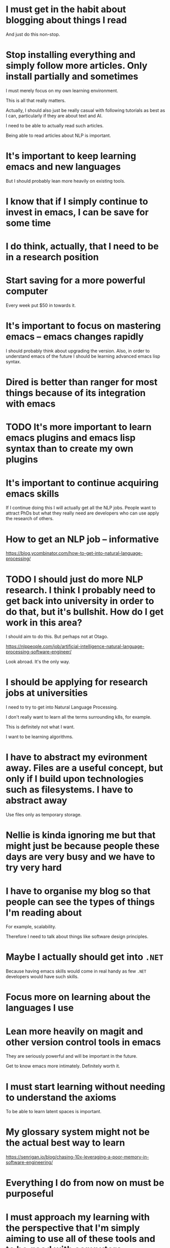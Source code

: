 * I must get in the habit about blogging about things I read
And just do this non-stop.

* Stop installing everything and simply follow more articles. Only install partially and sometimes
I must merely focus on my own learning
environment.

This is all that really matters.

Actually, I should also just be really casual
with following tutorials as best as I can,
particularly if they are about text and AI.

I need to be able to actually read such
articles.

Being able to read articles about NLP is
important.

* It's important to keep learning emacs and new languages
But I should probably lean more heavily on existing tools.

* I know that if I simply continue to invest in emacs, I can be save for some time

* I do think, actually, that I need to be in a research position

* Start saving for a more powerful computer
Every week put $50 in towards it.

* It's important to focus on mastering emacs -- emacs changes rapidly
I should probably think about upgrading the version.
Also, in order to understand emacs of the future I should be learning advanced emacs lisp syntax.

* Dired is better than ranger for most things because of its integration with emacs

* TODO It's more important to learn emacs plugins and emacs lisp syntax than to create my own plugins

* It's important to continue acquiring emacs skills
If I continue doing this I will actually get all the NLP jobs.
People want to attract PhDs but what they really need are developers who can use apply the research of others.

* How to get an NLP job -- informative
https://blog.ycombinator.com/how-to-get-into-natural-language-processing/

* TODO I should just do more NLP research. I think I probably need to get back into university in order to do that, but it's bullshit. How do I get work in this area?
I should aim to do this. But perhaps not at Otago.

https://nlppeople.com/job/artificial-intelligence-natural-language-processing-software-engineer/

Look abroad. It's the only way.

* I should be applying for research jobs at universities
I need to try to get into Natural Language Processing.

I don't really want to learn all the terms
surrounding k8s, for example.

This is definitely not what I want.

I want to be learning algorithms.

* I have to abstract my evironment away. Files are a useful concept, but only if I build upon technologies such as filesystems. I have to abstract away
Use files only as temporary storage.

* Nellie is kinda ignoring me but that might just be because people these days are very busy and we have to try very hard

* I have to organise my blog so that people can see the types of things I'm reading about
For example, scalability.

Therefore I need to talk about things like software design principles.

* Maybe I actually should get into =.NET=
Because having emacs skills would come in real handy as few =.NET= developers would have such skills.

* Focus more on learning about the languages I use

* Lean more heavily on magit and other version control tools in emacs
They are seriously powerful and will be important in the future.

Get to know emacs more intimately. Definitely worth it.

* I must start learning without needing to understand the axioms
To be able to learn latent spaces is important.

* My glossary system might not be the actual best way to learn
https://senrigan.io/blog/chasing-10x-leveraging-a-poor-memory-in-software-engineering/

* Everything I do from now on must be purposeful

* I must approach my learning with the perspective that I'm simply aiming to use all of these tools and to be good with computers
Expert level python is unnecessary.
The ability to swim is the most important thing.

* I should have more confidence, though it's basically too late now
I was right, by the way.

* Focus on emacs. This require discipline. It's all that's required
Keep integrating and understanding the functions which are used to build all this amazing emacs software.

* It's important to learn haskell theory - Spend all day on that today
Computer Files Are Going Extinct

* I need a really good memory to get good at haskell
I have to memorise the syntax and language extensions.

* If I want, I can get as good at a particular technology as Andrew Paxie is
That would probably just be python -- but extreme understanding of python.

Is that what I want though? Well, it would mean I would most likely have some work.

But it's probably not what I would want. I would want to master haskell, actually.

Haskell seems more future proof.

* TODO It would be ultra nice to have a seek interface to emacs

* I actually should have a job right now -- It's important to get anything I can
I need to be building my life. Fuck. It's just not fair.

Get anything I can.

* Keep integrating useful tools into emacs -- this is the way to get truly better at what I do
Keep integrating useful tools, which solve new classes of problems. It's important to do so.

* Lisp is actually really great for hacking on things -- haskell will be great for hacking on things one day
But right now lisp is better for hacking on things.
Focus on mastering emacs.

* It's very important to be programming in haskell
I'm not doing it. As I wait the world will become increasingly more confusing.

* I have to be writing code from within emacs without inhibition -- this is the only way to get good
Any steps I make in this mode of operation will help me.

* I have to continue integrating -- this is important

* Things feel bad -- Reality is kicking in. It feels like I am boring. I need work so I be more of myself

* I should be designing software that will be utterly magical in the future
Therefore, I need to know haskell well.

But not just haskell.

Yes, haskell, but it's not expressive enough for everything that I need.

It's possible that haskell will evolve, though.

* I have to start doing and learning some serious haskell
Yes it's hard but it will be amazing one day.

But how hard will I have to go on it?

I will have to put much of my energy into it.

* How to even approach making a modern game? It must start with a game engine

* One thing I know the future will be like -- is that we will thrive in a world where do not understand much about what is going on at all
This is because devices can understand for us.

* Maybe I should actually be trying to understand how things like the transformer actually work

* I think it's probably impossible to keep my cool
My energy needs to go somewhere.

I should direct it into something beautiful
rather than into the ground.

That requires bravery and conscientiousness.

* Do not acquire skills which I will not need in the future
Do I need unity skills? No. Focus on language processing.

* Everything in emacs I go to often should have a key chord associated with getting there
Even something like customize variable? What was the name of that variable? I need a function for finding that name.

* If I am to be truly good at Rust then I need to be able to work on a project
I should aim to give myself the skills I need to be able to focus on a project to completion.

* I need any kind of developer jobs

* If a person wants to build anything, it requires work
No matter how much you automate, it will always require about the same amount of work to create something new.

Therefore, search is more important. A relaxed attitude to learning is important. Save my energy.

* It's important to make bindings for conceptual things

* Just make lots of search tools. This is seriously how I should learn
** DONE Make bindings for this
#+BEGIN_SRC sh :async :results verbatim drawer
  j hyperpolyglot
#+END_SRC

https://rosettacode.org

* In order to become good at python with emacs I must use emacs a lot

* I need to get a job
It's ridiculous not having a job. Seriously.

Almost any job will do.

Do my job well.

* I should anchor all my snippets to a language
Use the names of that language's functions as names of the snippets.

* I should try to focus a little bit more, say on haskell exclusively

* Stop working on things that are not futuristic. That is a huge waste of time
Learn more haskell.

* I should continue to build NLP tools for emacs
Actually, I need to abstract away all the algorithms.

* I should try to get better at using the more basic, statistical algorithms before advancing onto the more powerful ones
This way, I can find more jobs.

** It might be important to do some statistics
I don't want to do it at uni, but I must blog about it.

* It's possible that web scraping libraries would provide an easier experience for extracting the actual article from a page
It would be better to apply deep learning models to perform functions that would be difficult for a human.

* Keep applying for data engineer jobs
This is what I am.

* Consider using jtc instead of jq
$MYGIT/ldn-softdev/jtc

* Read and review more focusedly

* I must disable most modes for term-mode. Use manage-minor mode for this
I need to have a binding which gets the map for a binding, so I know which minor mode to disable to remove a binding.

* I need to become better at parsing emacs buffers

* Be more flexible, but stay within the terminal. Rely on search to find tools. I must always be able to integrate
Keep doing this. It will all work out in the end.

* It's more important to float on top of technologies then get ultra deep into any of them
This is because they are designed to abstract their own interfaces.

* improving at programming
** I must become much stronger at writing
- wordnut

** I must become much stronger at haskell

** improve
*** python
*** golang

** I must become much stronger at emacs
- create plugins like wordnut

I have to float on top rather than sink deeply into plugins.

* I want to be able to search the #emacs IRC conversations with regex
Either run irssi inside emacs or use erc.

* Getting better at emacs might be the way to getting better at everything -- seriously
Everything must happen inside emacs.

This is very important.

* For my blog
List synonyms for two words
Find two matching words with the same first letter.

** I need the API for =thesaurus.com=

** [#A] I could extend =wordnut= for emacs to do this
This is the best way to do this.

I should be getting better at extending emacs.

* I need to be doing game reviews too -- just of text-based games

* Just keep doing what I do best. Emacs is going to lead me on a wonderful journey
Keep hitting emacs as hard as I can.

* When I review papers I should review them to learn
It has to be very easy to review.

Therefore, make it so I can easily do things
like 'rate' sentences according to importance.

** Make scripts to minimise natural language. Use acronyms for everything

* I have to act true to my feelings more often
This is going to happen!

* Chen
You have 3D voxel embeddings for spatial image segmentation.
But what about learning the bounding boxes of causality.

* Is it possible that I need to become less detached?
Attachment is not sustainable. Attachment means expending more energy on meaningless things.

* Rather than focusing on getting job titles, I could review books -- and work towards writing a book, perhaps

* Get better at solving bigger problems -- and integrating

* XMPP is actually futuristic
https://www.briskbraintech.com/xmpp-a-communication-protocol-for-the-internet-of-things/

* It's important to get good at creating emacs modes and plugins
This way I can easily integrate things into my unchanging emacs environment.

* Every time I want to write some code which I will use at a later stage I should make a yasnippet

* It's important to continue trying to get better and better at emacs
This should be my main focus.

* It would be embarrassing for emacs to not work with certain languages
Emacs must work. Take a b-line towards it working for everything.

* I must keep trying as hard as possible to get out of the metaphorical box
The thing is, when people get to know me they will see and they will want to help me.

* I do not want my programming experience to be interrupted as I am using TabNine
Therefore, when I press space, it should not finish the completion.

* I can ask anyone out that I want. I should be efficient about this
There is actually probably a decent chance I will get the person I ask out.

I'm a very worthy candidate.

** I am simply taking my time because I need to secure my career
It's almost a prerequisite to marrying someone.

** I have to break down all those anxiety barriers and become a socialite
Then the girl will appear very quickly.

* I need to upgrade my environment with some NLP editors tools
What I really need is a language for NLP.
For describing automated parsing and filtering.
I need to be able to construct editors for doing useful things.
I think it's important to learn some more haskell.

* When I leave Dunedin, basically everything is going to blow my mind (because of technological progress)
https://www.facebook.com/pages/Artvo-Robina/2371065509816449

* Org mode isn't exactly getting more complicatd / expressive on me
I need to move to more expressive languages.

* It might be important to have some practice at programming in Go

* What I really want is a programming environment which writes code for you
For eaxmple. You write what you want to happen declaratively and the code remains =up-to-date=.
One day in the future you look at what code is being run under the hood and it looks completely different.

Perhaps that is what emacs is, in a way.

* It's important to be using haskell because I only want to learn one function name for each task and only one way of using it
For example, a caching function / monad.

* I must get to the stage [with all major programming languages that I use] where I don't care about forgetting about scripts I made
I must have developed great search functions and organisation where things just take care of themselves.

* It's more important to be able to scrape the web and create parsers that do such things rather than use someone else's API for this
Being able to scrape arbitrary things is important.

It's not able the results its about the method.

The method is more important because it's reusable a marketable skill.

* I need to be aiming for GPT-2 search for everything

* Just keep breaking down the barriers to coding for a specific purpose (such as using 'The Transformer' in python)

* It's important to push as hard as I can on using NLP because the world will start changing very rapidly

* I should be making lots of predicate functions / shell scripts
Ideally, I should be writing in a scripting language with decent documentation.

But I need to *harness* shell scripts to do my
biding.

I can use them by calling them from a superior language.

What is the language I want to be learning? Rust perhaps?

I should learn something which is a bit more powerful than what I'm currently doing.

Perhaps I should use racket.

I would like to be using haskell but it seems a bit too difficult to hack scripts together.

That being said, I would learn a lot.

But only if I would actually be learning a
lot.

I will be able to accomplish more things.

Name them appropriately.

- port-open-p

* I need to be generating and remembering all code i write instead of making these black-box shell scripts

* Simply use emacs modes. Over time I will get good at them
Focus on improving search and learning tools and bindings only.

* Work towards a very strong emacs editing environment. I'll need it
Keep making my emacs environment better.

I have to make it a heck of a lot better in order to dominate in the workforce.

* I should try to get much better at functional programming with emacs lisp

* [#A] One reason why lambdas are so useful is that I don't need to slugify parameters to come up with a function name

* Learn haskell for the expressiveness

* Learn Go for jobs

* I must take further control of programming
Remember to switch to haskell, though.

Remember to switch to haskell

* Consider just being more of myself. What does that even mean? Do I go back to my mullet? No.
Find the same confidence I used to have somehow.

Remember my past. It will help me to find perspective in the future.

* It's expected, given the help available on the internet, that people should know how to take care of themselves
+ Or at least either:
  - have basic needs sorted (keep it to yourself)
  - have chosen this

* [#A] I have to use my emacs knowledge/strength to learn another language. I then use that language to relearn emacs at a later stage
This is a cleaner way to do things than to try to upkeep emacs forever.

Plan to relearn emacs in the future but with the assistance
of amazing search tools that do not exist yet and 
are based on the most expressive language I know of, haskell.

Basically, use emacs to learn haskell to
mastery and then use haskell in the future to
learn a new editor (perhaps an evolved emacs)
to mastery.

* The future of IRC or instant messaging in general is one where many users share the same chatroom. All voices are superimposed on eachother
Multiple voices turn into a single or fewer voices.

* I need to be very bold when asking anybody out. The fact is that I'm basically a genius and will have AI superpowers in the future

* It's possible that all known brain diseases will be solved in my lifetime. But at that stage there will be new problems

* My friends list should consist primarily of new people
Get in the habit of making new friends.

This will be very important.

In the future it's important that I do not
have any anxiety at all which I cannot
overcome.

* I need new friends and higher quality ones
I should consider talking to more very
intelligent people who are a bit older than
me.

I will definitely feel the need for guidance
in the future.

That being said, if I develop a habit of
solving my own problems then I will not feel
the need to ask others for advice.

I prefer that approach.

The day I need to start asking for serious
advice I should be asking from an AI which is
able to think a lot better than any human.

* As my anxiety disappears I can feel myself becoming more relaxed and being able to talk to more people
Keep a realistic perspective, remain healthy
in my mind and I will not have any anxiety
about talking to people.

* The world is going to start changing very rapidly due to AI
It's going to be a rollercoaster.

I need to be able to take care of people.

Work on myself.

* Allow myself to grow up

* Take a little bit more of a cynical perspective towards friends, but interact in a meaningful way
What I mean is, most people are transient.

See it for what it is.

But then see that they are also here at this
moment, which makes the moment more important.

* Being a Christian is about more than just being happy

* Rosetta code is great but I need to improve it

* I have to be able to do recursion in any language -- this is important to drill into my mind
Start with emacs lisp

$MYGIT/acmeism/RosettaCodeData/Task/Find-limit-of-recursion

* I have to consider that the world has actually changed quite a lot since I was 20

* Think of everyone on facebook as if they do not yet have anyone talking to them
While I am not talking, they are not activated.

* It's very important to continually learn and improve my emacs environment in a sustainable way

* I'm a little socially bankrupt at the moment
Therefore, my perspective on what are healthy
relationships is a little warped.

I have to try a little bit harder to be a
peaceful person.

But I'm able to be social.

I just have to exercise my socialness.

* Think about how much better my life would be going if I had invested in bitcoin early
Everything would be easier.

Well not everything.

Money can't buy you everything.

It certainly helps though.

* It's actually really important to invest in bitcoin
It's going up and never coming down.

* So many people got degrees. What is the point of learning? If a person starts learning and never stops they are bound to use their degree to the fullest potential
And when they do it will be amazing.

* This is true but I can't say it
I'm going to tell you something true.

You are beautiful inside and out.

I may be a bad person for liking you the most
but it's true.

** Truthfully, it's not possible to tell the truth anymore
The truth is, a person's personal truth is
valid only in the moment and to that person.

Even still, personal truth is composed of
multiple truths fighting for supremacy.

It's more like a complex waveform

* Nellie was amazing but I am the most amazing person ever -- believe that and good things will come to me

I need someone who will take care of me.

I need someone who can fill the emotional
needs I have.

* I need to become part of the =FSF=
Become part of the free software foundation.

Make some plugins for emacs.

Put them on melpa.

Then I'l be part of a powerful club.

* I need to break out of my shell -- which I am doing
Be more confident and talk to far more people
than I currently do.

It's super easy.

But I have to realise that it takes skill to
talk to people of different ages and
backgrounds.

** I should simply talk to people who I haven't talked to in a while
And not have deep conversations.

* If a person knows how to work with an amazingly expressive language, it's probable that *cheap* services will exist to allow me to run code
Therefore, the only thing I need is to be able to do something.

I only need to learn what I need to learn and someone will give me the wheel.

Become a great driver and someone gives you the wheel of their car.

Become a great programmer and someone gives you control of their software system.

* One day, editors that are very powerful like emacs will exist but for more interesting languages
Therefore, I should be trying hard to learn the most expressive languages.

* Nellie is still the best so far, personality-wise
That being said, she's still someone who may undermine me and may not have my back.

* I should be learning more tools for Natural Language manipulation
This is important.

I should also be learning about category theory and really solidifying how Haskell works.

Continue to learn Haskell.

Move towards NixOS.

* Perspective
It's possible that modern human kind has
evolved from many vastly different humanoids.

http://www.digitaljournal.com/science/40-000-year-old-bracelet-from-extinct-human-species-discovered/article/432798

This means that the future of Earth could, of
course, by the diversification of the human
race again through genetic manipulation.

** I do not believe that science precludes Christiantity

* My mind has to sit inside something. It has to be a cog inside something in order for me to be most effective
Can emacs provide that kind of holistic satisfaction? Not currently. It's not powerful enough.
What could be?
I do need to put myself inside something.
emacs is, however, the type of thing I need, albeit an early version of it.

* Don't move to =NixOS= until someone else is writing those =.nix= files because I'm not going to
i.e. don't move to =NixOS= until an opinionated distribution in the likeness of =spacemacs= exists.

* It's important to switch immediately to NixOS
** Otherwise I am going to miss out on so much in the coming years
I have made it to the top of emacs, kinda.

I need to do the same now with NixOS.

Ideally there will be a starter kit.

#+BEGIN_SRC text :async :results verbatim drawer
  15:32 < ivan> libertyprime: you don't really need a distribution, you can take anyone's configuration from github :-)
  15:32 < libertyprime> ivan: cool sounds great :)
  15:34 < ivan> libertyprime: "turn on plasma5 and add whatever you need to systemPackages" opinionated setup right there
  15:34 < libertyprime> is there a particular config you would recommend? https://github.com/bjornfor/nixos-config looks popular
  15:34 < ivan> I guess I don't really recommend copying someone's configuration until you have a need for something to be different
#+END_SRC

https://github.com/bjornfor/nixos-config

* I need to get to the stage with python (and any other language I want to be good at) where I can copy modules/plugins and use them as templates
$EMACSD/packages26/gist-20171128.406/gist.el

#+BEGIN_SRC sh :async :results verbatim drawer
  j gist-list
#+END_SRC

* If no girlfriend of mine wants to learn emacs or even try to counter AI then fuck them. I basically deserve anybody I want
Because I will take care of them.

* Keep up my =emacs= skills at all costs

* The ability to continue learning is extremely important
There is a resource that a lot of people are
using up -- their ability to continue
learning.

I, however, am able to continue learning
indefinitely because I am building on a system
which I designed myself.s

* Simply continue getting better at emacs
I am learning so much.

This is why it's so amazing.

* TODO It's actually seriously important to start making huge progress with a mainstream programming language

* Before getting good at haskell I need to use =handle.el= to streamline all my common bindings

* Being able to read is a very important skill
The ability to learn new words is extremely important.

One day all the work I do into learning haskell will come into play to allow me to continually learn.

* I should be making new friend all the time
I need friends that I can lean on for assistance.

* I should upgrade to =erc= for emacs so I get the benefits in the future
Do this later on a different machine.

I should never upgrade my operating systems, only spread to 

* It's important to understand the things which will last
Haskell is probably quite important.

* I should learn tools and libraries which help me to make sense of the world
I need to learn languages (all types) which are able to describe the world around me.

* I am actually good at emacs now
And reasonably good at python.

I should try to get better at other languages too.

** [#A] Stick to learning languages which have a future
Whether a DSL has a future is hard to say.

The reality is that most do not.

* I have to be working towards the mastery of all the languages that I am using
Ideally, I should be working towards the mastery of only the most abstract and expressive one.

* This is how I should work
https://workplace.stackexchange.com/questions/145709/how-to-discipline-overeager-engineer

* I have to get deep into internet jobs
https://stackoverflow.com/jobs/directory/developer-jobs

I have to kickstart my internet job life as I also need to kickstart my dating life.

* tmux inside emacs
** As it turns out, tmux looks OK in emacs. It colors everything as it goes from 256colors to 16 colors
** I need to find a way of sending function keys to tmux from emacs
=ansi-term= needs to pass these bindings through.

* I must simply be my happy self
This is important.

I want to get into a relationship where I can share things that make me happy and feel comfortable.

* AGI
https://openreview.net/forum?id=SyxQ_TEFwS

* I need to be learning file formats like =org-mode= but which are designed to be infinite streams, distributed and scalable
Similarly pure to regex.

* I have to master emacs as soon as I can -- this is important
That means getting to know it intimately.

=emacs= is going to be the source of my power.

* I have to be making search tools inside of emacs

* Imagine a situation when you need to remember things, such as an emacs command
Or a haskell function.

Now imagine that you have to recall it or you die.

This is how important such things will be in the future.

Therefore, I need to do my best at learning properly.

* TODO [#A] Every day I should write notes and blog about a website or youtube video
Creating structures will enable me to actually get through more material.

Just as =org-mode= enables me to manage more things.

This is very important.

I need to be learning something abstract and valuable every day.

* The more abstract code I am writing the slower I will have to relearn

* I must be learning much faster than I currently am
I'm not learning fast enough.

Therefore I must learn =todo-mode= and other things.

* traction
** The more traction I get with emacs the better. Make sure to be covering my own ass as well

** I have to gain traction with haskell and other languages
Traction is everything.
If I get more traction with emacs then that's amazing.
I must actually know the emacs lisp language very well.

* dating
** I have broken up. Therefore I need to find another girl. Just because I have experienced a breakup doesn't mean that I am weird

** I should be asking someone out who I see a future with, not just someone who I think is hot
Therefore I should ask Amy about who she is, to find out, before I ask her out.

I should be asking out the person who needs me.

** If I can choose to risk it with a prettier girl after an equally young one breaks up with me then I deserve to have the chance

** In order to actually get a girl such as Amy I have to become less weird around people like her
That would be almost impossible unless I can gain acceptance from her friends.

Maybe I should try anyway.

It's possible I have simply had really bad experiences and the problems are all in my mind.

They are. The number one rule is that I must expect nothing and simply see later if it develops into anything.

One thing for sure is that most of the problem with askign Amy out is simply my own anxieties.

Yes, there may be other problems but it's mainly me.

Overcoming that problem, for instance, would open up other doors.

** If a girl is 20 then she can marry whoever she wants -- seriously
Therefore, I need to be bold about this.

Break people's illusions about everything when I ask her out.

* I should get to know some of the most useful python libraries
http://greenteapress.com/thinkpython/html/index.html

* I should be writing programs that utilise GPT-2 right now
Also, I need to be shedding weight and simply understanding what is going on.

* Continue to integrate emacs modes for a while until I can really build a truly epic environment for python

* When I make glossaries, I should write them like this
#+BEGIN_SRC text :async :results verbatim drawer
  resigning
      Perspectives:
          An act of attrition against your team.
#+END_SRC

* I must actually go hard on talking about NLP stuff on my blog, building up glossaries and referring to them
I really just need a great notetaking environment.

* Keep trying to learn probability and machine learning concepts -- it's important to understand them

* When I am blogging, I should be setting up environments and proving that they are running

* Keep working on emacs
It's definitely worth doing.

* Start dedicating time to watch youtube videos
Watch from StrangeLoop, because they are quality videos.

* In order to ask out Amy I must first try to have a conversation with her
What will I talk to her about?

* I'm only good looking at this point in my life. It may not be the case always
Therefore I must get girl now lol.

* I really need to blur the lines between emacs and the terminal

* It's true that you need to be prepared before you date someone
Preparation means satisfying the expectations the other person has as best as you can.

For example, it may mean having a job.

* being depressed is extremely risky 
It's dangerous.

* I have to be more of myself
If I don't watch what's happening to me I will find that I am becoming
more like someone I am not.

Imagine what I am when I am happy. If I am my perfect self then this
will most likely make other people awkward, because awesomeness is
indimidating.

Therefore, I should really think about the kind of person I want to be
and try to be more and more like that every day.

* Saying happy birthdays to someone on a facebook wall is kinda reserved for their current friend group
So they can feel special when they see they are one of a small group who said Happy Birthday.

Kinda like being at a birthday party. It should be fairly exclusive.

That being said, facebook is not like the real world. It's not normative, but is empirical.

* I need to aim to become a master of the English language
I should do this via my terminal.

This is actually very important.

* Be confident about myself and tell Fiona the truth -- all of it

* Tomorrow tell Fiona lots of nice things about herself

* When I play C&C I have an epiphany. My life is so much more important than wasting it dating girls, etc. Ask them out. Marry them almost immediately after. Definitely
I should actually think about marrying one of them.
Fiona is really cute. I like Fiona.
Amy is really hot. I like Amy too.
I would definitely consider asking Amy out.

* The future of coding with my fingers is mapping concepts to emacs chords/gestures
It must always feel intuitive.
Similar chords should be very similar.

* I actually do need to be continually learning
Stop wasting time on my computer and do more actual .

* Scalability should be the first and most important part of the languages/environments I learn
I'm not talking about the libraries. I'm
talking about coding on pure dependency.

Instead of building towers, design
spacestations that float between hypothetical
towers. One day the towers will climb so high
that there will be new paradigms. These are
the paradigms I must design for.

* Spend as much time as possible creating snippets

* Editors in the future
- all bindings will be learned
- Emacs will be dead one day or greatly changed
- text terminals will still exist but it will require lots of consolidation of information to generate code which I then edit
- projects will be generated fresh at the point at which you need to edit them
- how long it takes to make your edit will be important
- Languages want to be maleable and therefore:
  - declarative
  - expressive
  - multi-dimensional

** Keep in mind that creating an environment such as mine gives me the edge
It's like a skeleton for a body. BUT ONLY IF it is written in a scalable and maleable language.

* I need to be a lot more active, mentally

* I need programming software which really lifts me up
This means the foundations mus tbe built on AI funcitons and APIs.

Functional programming is extremely important, at least the core theory of it.

The functions themselves are not so important.

* I am a child of God. My sinful desires will be passed away from me

* Just be my best self. Not even nervous

* I should be learning my way around things such as this
** Generate combinations/enumerations using problog
$MYGIT/mullikine/problog-examples/rolling-dice.problog

* [#A] People think being unconscientious is a bad thing. But what if it means being able to love someone who is a mess?
The it's a good thing to look past that person's faults.

I should not perceive that being able to live amongst mess is
necessarily a fault of my own.

It is not a bad thing but is actually a selfless quality. At cost to
your own image of being a mess lover you become able to sympathise with
others.

#+BEGIN_SRC text :async :results verbatim drawer
  conscientiousness
      The quality of wishing to do one's work or
      duty well and thoroughly.

      Not walking past a mess. Upon seeing the mess, wanting to clean it up before continuing on.
#+END_SRC

* I should be very focused with the things I blog about
What I'm learning must build up and compose.

* I should become as good as I possibly can at emacs
This means parsing emacs lisp.
Remaining a master of emacs will make me part of a special club with hacking superpowers.

* What people tell you doesn't matter. It's ok to date people at different stages because the world is changing
Don't get so comfortable with your own mental superiority due to age when AI exists.

* Many geniuses exist. But no opportunity prevents them from reaching potential
https://ourworldindata.org/talent-is-everywhere-opportunity-is-not#lost-curies-and-einsteins-in-history

* I must focus as much as I can on the abstract things which will come to fruition in the future

* It's fine to put code in my glossaries
#+BEGIN_SRC sh :async :results verbatim drawer
  vim +/"^Transport Security Layer" "$NOTES/glossary.txt"
#+END_SRC

* emacs is comfortable enough now
I need to start using it for more things.

* Stop spending so much time polishing my emacs
Learn =parsec.el= for starters.

* I probably want to use parsec to construct parsers

* I must keep going with haskell -- it's important to get good at it
The environments are getting better and better with emacs.

I would have to go hard on it for a while to get to a level I am happy with.

* I don't want code rot to destroy what I have worked for in my terminal environment
- Start using emacs' straight.el
- Start using nixos

I need to be using the best package
management, even if I'm not using it
exclusively.

Package management is important.

https://github.com/magnars/dash.el/pull/277#issuecomment-482494706

* Stop trying to shoehorn *everything* into emacs
I need to spend most of my time learning the languages themselves.

I will need to use GUI programs such as google chrome for a long time to come.

* Don't bury my head in the ground with racket. I must do what is easy
I can learn racket but I have to do it by mastering emacs first.

* I must be seeking to understand emacs intimately as I master the editor
It's far more than just an editor.

* parsec.el is definitely worth learning
It's so easy to learn and will help me learn the real parsec.

* My emacs should have 0 lag
Lag is very bad in emacs world.

It's like stopping a bullet train every time there is lag.

* I have to get better at using real languages and reinventing the wheel less
Therefore, I should dedicate much more time to simply reading documentation, or doing tutorials ideally.

* Keep getting better at emacs -- it's so worth it!
But this means that I need to get into parsing emacs lisp.

* I have to be studying python like I'm studying something that will be extinct one day and I need to know what it will evolve into

* Do not ever think that my environment is good. The only way it's ever going to be good enough is if it is magical

* The more work I do on my blog and as far as NLP goes the more chance at getting a job I will have

* The onus is never on the user to self-manage
I should rely on other people becoming so
incompetent that they need the corporations
who's software they are using to take the
flack for things such as copyright
infringement.

Because it's a necessity.

* Write blog posts which contain mainly links to cool things
$MYGIT/dylanaraps/pure-bash-bible/test.sh

This is still using abstraction rather than
creating abstraction.

I need to be creating abstraction.

* If I can develop the ability to focus intensely on functional programming and learn efficiently then this will save me time sitting on my bum

* I think I am going for a job where I need to have built my own successful open-source software (such as an NLP library)
I would need to be a data scientist specialising in NLP, rather than an NLP developer with knowledge of data science.

Therefore, I should seriously go over the data science videos from here:

https://www.youtube.com/user/Math4IQB/videos

Turn them into blog articles.

Digest the youtube videos.

Rewrite them.

* I should be using emacs and other languages to ingest information from the internet
The wrong attitude is to build outwards when I need to be pulling inwards.

All the plugins I use should be put to use. I need to be combining information.

* Make more commands this way (where the arguments are part of the command)
For autocompletion purposes.

#+BEGIN_SRC sh :async :results verbatim drawer
  pstree-alAsp 11844
#+END_SRC

* This youtube channel here is a huge accomplishment by this person
https://www.youtube.com/user/Math4IQB/videos

If I wish to get a job in this area I will
need to build something like this.

I can do it too, but I must achieve it through
NLP and automation.

AI generation (but could be through the use of APIs).

* If I simply keep improving my vim and emacs while doing NLP tutorials then I'll get very strong at python

* The way to become a 10x developer is by integrating and abstracting

* [#A] Abstracting is better than integrating
Abstracting is like integrating but allows me
to speculate about the set of things which are
abstracted instead of actually requiring
myself to obtain said things to integrate
them.

* It's much more efficient to simply go over articles every day rather than try to come up with new material all the time

* Need to be programming in a holistic way -- it's important to get this right as early on as possible

* I should be doing lots of spacy. Maybe I'd just be doing tutorials. That's enough for the moment.
Seeking to understand.

* I should simply start copying blogs and applying spacy to them

* At Church I should try to get to know some more girls
Dress more nicely.

* I have to understand all the fp concepts so I can make sense of hardcore NLP concepts

* Clown to redundancy meeting
https://www.bbc.com/news/world-asia-49708570

* Need to be working on some ultra specialised but relevent stuff
I should seek these things.

* Damn it I should've been in the right state of mind to talk to Megan while I had the chance. Now I am not

* blog
** My blog should be my cv
I should create tables with links and things to projects I have done.

** Do not go hard on my blog until I have fully automated everything and built up a really decent blogging environment

* Don't learn stuff which I can't build on
A lot of the AI stuff I am tempted to get into, I shouldn't because I can't build on it.
Learn about this stuff but don't actually get dirty with the code unless I can build with it.

* I should definitely put myself in the correct perspective -- keep doing that

* Need more powerful computer so I can use things such as this
https://github.com/NVIDIA/NeMo

* One day it doesn't matter what the format of the file is, it will be easy to parse
$MYGIT/lunaroyster/LaTeX-search/src/Commands.js

* As it so happens, the more fundamental way to call a process is with a list of arguments rather than a single string containing all arguments
#+BEGIN_SRC python :async :results verbatim drawer
  subprocess.call(["cmd", "hi", "hi yo", "hi\""])
#+END_SRC

#+BEGIN_SRC sh :async :results verbatim drawer
  vim +/"def joinargs(args):" "$MYGIT/mullikine/shanepy/shanepy.py"
#+END_SRC

* I must continue doing what I am doing
Keep going with emacs.

* python
This is the perfect playground.

#+BEGIN_SRC sh :async :results verbatim drawer
  py-interact hi yo yo
#+END_SRC

* Take python much more seriously
I really hate python though.

I really do.

I don't want to have to manually import all
this stuff (for example, regex) every time I
want to use it.

** Don't kid yourself. I am not that great at python. But I must become a lot better. Become much better at python
In fact, I must master python.

* Me
** Favorite shape: torus
The torus has an Euler Characteristic of 0.

https://youtu.be/z-GlM7eTFq8?t=189

* My blog will be great if I am constantly blogging

* It's a global market so I should do something very specialised in order to get scouted
Simon Guest's advice.

* I should be using embedded lisps to help generate code but in general I should keep my snippets in the target language

* I must keep making python snippets
Snippets is basically code-gen.

* Keep automating things
Retroactively use search, parsing and filtering to populate lists of things I have read / touched / worked on.

** For example, search for google colaboratory projects from my clipboard or eww history

* Use more colaboratory
https://research.google.com/colaboratory/faq.html#gpu-availability
Learn to use - it's free.

* I really need to be learning a parser ecosystem

* Stick to programming languages I am actually good at -- learn them really well
What works with emacs / the way I work? -- Use that.
Get good at things which are easy to get good at.

* I should be building things into emacs which will be useful in the future

* I should simply try to get really good at parsers from a certain language -- I probably should keep learning haskell

* It's important to keep getting better at programming
It's important to keep getting better at programming

* Emacs needs to have examples of how code has been written in the past
- as I am typing
- based on code from repos I specify

This would be extremely powerful and useful.

* I must stick closely to the python ecosystem
Become glued to it.

* It's more important to improve my ~computational linguistics~ skills than it is to learn functional programming with haskell
This is because computational linguistics will
help me with many more passive things such as
search, negotiation and communication.

* languages for editing is the future of editing. the vim language is a basic example

* Typing is not the bottleneck. THINKING is the bottleneck

* I must embrace working towards proficiency in all programming and natural languages if I am to become good at a single one of them

* Consider simply getting much better at python...

* Keep going with my emacs -- it'll be worth it

* I am pragmatic but not pedantic
Dealing with things sensibly and realistically
in a way that is based on practical rather
than theoretical considerations.

* Get better at understanding word/document embeddings

* I must get better at the languages I intend to use -- this is important
Getting better means acquiring more passive tooling.

* It's important to give Nellie the feeling that I am always there for her to talk
Always respond to her messages.

* Keep going to the marsh to do more programming -- this is quite important as I get so much done here

* It's important to stop programming in lots of different languages and start building something in a single monolithic language
** TODO [#A] Or to simply be building code-agnostic parsers.

* [#A] Realistic view to present in job interview
I want to become good at building programming languages.

* [#A] I must get productive with the languages I am learning

* [#A] I must build some interesting things with BERT
- something in transfer learning

Fuck distractions such as microservices.

Get good at something that I love and that I
think has a future.

* Simplify my CV

* Get better at emacs

* Learn more words
They make me sound smart when I use them.

I have to commit them to memory by writing
down usages of them, or reading usages.

This is fairly important.

* Use google to learn to pronounce words
** imbecile
im· buh· seel

* Learn to read haskell -- writing isnt as important right now
I want a lisp version of haskell.

* One day (soon maybe) we will have neural versions of programs such as vim
We already have hallucinated mario games.

Why not do it with vim?

* I must continually learn tougher and tougher languages

* This makes me a better c++ developer
The fact that all the compile commands are recorded and I can see them.

#+BEGIN_SRC sh :async :results verbatim drawer
  cd "$MYGIT/Swordfish90/cool-retro-term"; qmake && make
  vim +/"\/usr\/bin\/g++" "$HOME/scripts/g++"
  hsqc g++
#+END_SRC

* Set up haskell -- learn it properly

* Need to learn how to use particular machine learning libraries

* I bet it would be amazing to be programming in common lisp
Do I really want to learn it though?

Concentrate on upskilling by focusing on USING language models, not training them.

* Consider simply learning common lisp and then using something like py4cl

* The reason that the keyboard is a great way to interface with a computer and perhasp the best way to do prorgamming
Is because humans have an ideas max bitrate.

* Learn haskell so I can be learning that language which may be used in the future for working with language models using category theory

* My next project should be setting up an english language editing environment within my terminal
I need everything.

** dictionary
I should be constructing my own dictionary.

*** need equivalents
Git pull for pulling new words learned from the outside world.
Git merge for merging language models.

** surface realisation
** syntactic aggregation
** de-ambiguator

* I should be trying to get better at rewriting my own english text using NLU and NLG tools
Meanwhile improving my general programing skills.

* Get better at
** [#A] querying language models
** [#B] creating language models from data

* I do actually have to be reading from google chrome and not just through my terminal
It's easier to learn some concepts when you're presented with an image.

* TODO [#A] Document the various abilities provided by NLP, NLG and NLU libraries
This will give me a better understanding of what is out there.

I need to be integrating them into my own environment.

https://medium.com/sciforce/a-comprehensive-guide-to-natural-language-generation-dd63a4b6e548

* TODO Start searching specifically for NLG and NLU libraries instead of NLP libraries
This is because different libraries are
probably used for different specialisations.

A language translation engine could power a
de-ambiguator.

Perhaps I should start writing one in Haskell.

* Learn wolfram language better

* In order to go far in a job such as at one at facebook, I would need to have very, very strong general knowledge about the subject matter
In order to go far in a job such as at one at facebook, I would need to have:
- very, very strong general knowledge about the subject matter
- 

* Personal issues with Haskell
It's hard to test short segments of code.
This needs to be possible to make it easier to learn Haskell.

* I should be implementing NL parsers in haskell

* I'm actually really keen to get deep into Haskell parsing -- this will be so much fun

* My idea of latent natural languages
Legally, they are called ~Scène à faire~

French for ~scenes to be made~.

* I should be building towards a future where I need to working with many, many crazy powerful, expressive languages

* Yes I want to be working on better languages, writing higher quality code
I should give myself the opportunity to do so.

That being said, it's better to work on my
environment until I am comfortable stepping
out.

Also, higher quality code (in terms of
business) is not as important as writing in
more powerful languges.

* Yes I should be using file descriptors to link everything, including python scripts

* I must continue trying to increase my ability to understand things
This is the way forward.

For example, do not be scared of new
technology.

I must embrace it.

* It's important to be creating languages and IR tools
Otherwise, my environment will rot in terms of
how productive I am using it.

Also, focus on personal wellbeing and learning
something like Haskell -- getting great at it.

* I need to be learning much more resilient (difficult to automate) programming concepts in order to remain a programmer

* I should be aiming to enable myself to solve more problems as one day I will need to apply my skills to my physical self
But also to other people's wellbeing leading up to then.

* Make sure to smile a lot for photos at Josh's wedding
I should aim to be more happy around Nellie.

* I need to improve my ability to say happy birthday in as 'my-own-way' as possible

* I should push on with learning racket
** But remember to be building up my development environment
It's the key to helping me to learn things.

* If I want to be a programmer then I have to choose tools that are good for programming
It's as simple as that.

The fractal of knowledge grows larger but is self similar.

* It's perfectly OK to start dating someone else and break up immediately with the previous person
This is because I have good judgement.

I'm saving everybody time.

The onus is on me to stear the way.

It's also important to allow what was meant to
happen, to happen.

* I need more search in my emacs -- this is essential

* I need more AI in my emacs -- this is very important
But also more formal language.

* Yes, 2002 was a good year, but so is 2019
I have to aim to learn things about 2019 which I will remember fondly like the things in 2002.

* I have to be building awesome emacs tools

* I should be trying to implement these things in Haskell as I learn them
$NOTES/ws/random-number-generation/controlled.org

* Playgrounds are also for tools (such as gdb), not just libraries and languages

* TODO Fix spacemacs for c++. Everything else works well

* neovim is horrible -- never go there

* If I want I can sit on my current programming environment for a long time and become a specialist in legacy code
It might seem like old code will be around for
a long time but I'm sure that even the most
entrenched systems will be replaced.

* If I ever have to write code in a particular language, I should look into generating code of that language first

* I should simply work on emacs for a while, building into it the ability to run google searches and the like

* Someone needs to make an editior that is 100% code agnostic
Uses google search and deep learning only for finding documentation, for example.

Like an IR editor.

* Rust is the future of systems programming, C is the new Assembly
https://lwn.net/Articles/797828/

* It's a really good idea to get on board with reading God's word
It really is.

It's a very healthy thing to do.

* Since I'm only really using intero to compile and run actual projects, and not even with individual scripts, I don't need it on by default
I need to build up my snippets first.

* Keep learning command-line tools for editing different types of formats of things

* These text-based programs such as irssi will have aged too much eventually
I need to be holding =many= conversations.

* I should only support cheap things from now on. It's the only way
The sooner I start, the better.

* I am right about AI
https://www.theverge.com/2019/8/23/20830057/amazon-audible-speech-to-text-feature-lawsuit-major-book-publishers

* TODO automate lisp generation
#+BEGIN_SRC emacs-lisp :async :results verbatim drawer
  ;; Automate the process of generating this code -- do not do it manually
  ;; Use string filters
  ;; Combine lisp with a set of filters to generate the code
  ;; I must also remember the history of the manipulations I perform
  ;; Consider using yasnippet, but simple filter scripts or one-liners might be good enough
  
  Matrix Reloaded Soundtrack_The Passportal
  matrix mindfields
#+END_SRC

* Integrate more things into emacs
Going into tmux is often wasteful.

For example, if I want the emacs scriptsnames
and then to jump to them, I could make a tmux
binding, but that is wasteful when I can
simply stay in emacs.

* [#A] I should be building parsers so that I can be building new file formats to extend my glossary

* I'm not allowed to have a girlfriend until I free up time by wasting less time
I'm allowed to have a girlfriend as long as she makes me more productive.

* Learn more about parsing and generating code with haskell -- this is important

* Try to get good at solving classes of problems -- this is the ultimate expertise

* I must steamroll ahead. This is the only way, because solving problems is how to keep collecting more entropy
Try to collect as much entropy as I can.

* Stay close to the church. They will need AI guidance in the future

* Keep getting more abstract
It's important to start getting into haskell.

Hurry up and finish LYAH.

* I need more functions that have only single actions
For example, instead of searching for AND
playing something from youtube, have something
which searches only.

#+BEGIN_SRC sh :async :results verbatim drawer
  # surfraw youtube bad touch

  yt-search the bad touch
  pl the bad touch | yt-search
#+END_SRC

* Get stronger at programming

* I have to stay very strong. Do not fall over. Get stronger

* Make things that other people dont have, or simply try to understand and use things which other people dont understand or know how to use

* Get much deeper into languages such as haskell and racket, especially haskell
Haskell will be great at generating code in other languages, including natural language.

* I listened to this and it made me remember emotion
#+BEGIN_SRC emacs-lisp :async :results verbatim drawer
  (play-song "[[https://www.youtube.com/watch?v=9dmIzdegLzg][Turin Brakes - Fishing For A Dream - YouTube]]")
#+END_SRC

* emacs would make me great at c/c++
I could easily get a c/c++ job.

* I must continue improving my python, go and rust
Continue working on my emacs environment.

* TODO Commit to memory more (further numbers of) basic emacs operations bound to keys
** deselect region
#+BEGIN_SRC sh :async :results verbatim drawer
  vim +/"(define-key my-mode-map (kbd \"M-l E d\") (df deselect-i (deselect)))" "$EMACSD/config/my-editing.el"
#+END_SRC

* There is nothing that lazygit does right now that can help me

* TODO Only learn the oldest, most mainstream tools for their utility, then learn new stuff which fills the gaps
Also, DSLs are best.

* Do not compromise my practical skills
I need to upgrade them some more.

Move to turtle shell.

* If I get very good at haskell which is the skeleton then my mind should be able to fill in the gaps automatically
Getting good at a programming language is enough.

* Push much harder into haskell
I have to be building languages.

* I need to start an NLP company. Anything, really. It'll probably not go well at first.

* I should probably start contributing to some projects to keep my github account looking good
Make some github organisations.

* Become good at the Rust language

* Movies exist for my own entertainment. They will help me

* When it comes to improving my ability to edit code, the most important thing is to learn more programming languages
Learning programming theory actually does
help.

So does learning AI theory.

Learning these things will help me to navigate
the future world, make better decisions, be
less prone to becomming automated, but my
knowledge must be solid.

* The only way forward is to continue to improve my learning rate

* Do not encourage movie-watching, even though I have a soft spot for it, namely movies that I enjoy

* I must thoroughly go through the transformer stuff

* The future of programming is in generating language that I understand and then operating on that language
But manipulating text has to become something that I do as well.

* I really need to find a way to turn arbitrary code into sexp format
This would be very useful for me in terms of helping me to learn.

* It's not wrong to learn emacs and stuff. But I have to be fleshing them out by learning how to expand the medium on which these tools are expressive
For example, I must combine these tools with
knowledge of manipulating text.

Haskell may be the way.

It's a nice big net that is very expressive.

This is the kind of thing I should be aiming
to learn.

* Keep getting better at documentation in the terminal
Make commands like "vimhelp digraph-table".

Begin able to search for the history of things
is utter genious.

* This guy is smart. It is a good sign that I am learning haskell and language design
http://matt.might.net/

* I must become more focused with my learning

* All I really need to do to start a business is build something cool and show it to someone with money

* I must focus more on haskell

* Move into haskell exclusively
Composability is vitally important.

* haskell
It's OK to simply memorise haskelll
functions while the documentation and
tooling is terrible.

Because of composability.

* Lisp vs Haskell
https://chrisdone.com/posts/haskell-lisp-philosophy-difference/

| lang    | philosophy                 |
|---------+----------------------------|
| haskell | composability / UNIX       |
| lisp    | monolithism / kitchen-sink |

Haskell makes liberal use of composability
(the UNIX philosophy). Lisps do not.

Lisp functions tend to accept many options
which configure its behaviour.

Common Lisp composition is rarely if ever
used.

* If I want to learn python well I am already in a strong position to do so 

* Get much deeper into haskell
It's important that I'm building up my
haskell.

And learning new syntax.

* Get into parsing python, maybe

* Right now there are lots of jobs in c/c++ but one day a language is going to replace its status
Probably something like golang.

* Continue to build up my ability with regex and DSLs
And continue to integrate things.

This will inevitably lead to success and
starting my own company.

* I want everything to be readable
This is prioritised over things being in
consumable formats.

I prioritise regex for screen scraping
over things like json.

Everything must be done fuzzily.

** Get more into new types of regex, such as spacy's patterns

* Aim to get back into golang
Except when I get back into it I will have
completed "Ultimate Go".

#+BEGIN_SRC sh :async :results verbatim drawer
  vim +/"# Ultimate Go" "$MYGIT/hoanhan101/ultimate-go/README.md"
#+END_SRC

** I will have also make a bunch of fp snippets for golang

* DSLs are far more important to learn than these general purpose languages
Secretly, DSLs are more powerful.

For searching and refactoring code.

For describing problems not well suited to
these general purpose languages.

* I will not program in anything except for lisp-like lanugages

* Fuck deep learning. Simply get good at programming
Consider code as data and don't look back.

* There is no good defence against simply increasing abstraction
Why can be not continue increasing abstraction until there are no more problems?

* Start spending almost all of my time programming -- things will become infinitely easier if I decide to do this

* I must continue to do spacy stuff until I am actually building things with it
Always try to reach this point with anything I learn.

* I would only be hired as a programmer if it was a sacrifice for most people to do the work
This is why I have to be extremely good at my job.

* I must stay on top of emacs -- it will help me to learn and integrate information

* I could get very good at code generation if I become very good at yasnippet
For example, if I wanted to create a
tuple, I could not only generate the
syntax but also fill in the variables
programmatically.

* As a truly enlightened programmer, or as someone who is *learning* abstractly enough, it doesn't matter which language you program in

* Keep pushing for haskell

* Use yasnippets to learn, primarily
As a side effect I will have a great reference for actually writing code.

* Go deep into a projects
** haskell
** Spacy / problog
$MYGIT/mmxgn/sprl-spacy

* Learn more operators! -- this is super important!
I should probably try to learn at least 1 haskell operator a day.

* It would help to learn usages of a library rather than simply doing this spacy course
Learning how things are used properly shapes your perspective.

$MYGIT/mmxgn/sprl-spacy

* limitations of bash
** No method to get the type of this thing
#+BEGIN_SRC sh :async :results verbatim drawer
  [ -f <(echo hi) ]
#+END_SRC

* Use shanepy more
So I don't need to remember so much code.

Generating code would be better, but do
whatever is easiest.

shanepy makes everything easy so do that.

** Generate shanepy from hylang?
I should probably make a hylang shanepy.

* I need to become a lot more practical with parsers
Converting code.
Treating code as data.

* I have to be writing a lot more code
Take the shortest parth to achieving that.

It might be racket.

* Train yourself to think in languages
Part of the training is learning to use the search functions.

* I should stay in the ecosystem/editor which has the most function search tools
It's extremely important to build up
search functions.

It's like having a torch.

You can't program in the dark.

* Keep building up my emacs -- it's important to stay on top of it

* Definitely do not program in anything other than lisps
I have made my choice.

* Try harder to actually learn the code I am looking at

* Just get dirtier with my learning
Write all over everything.
The more I do that, the more optimistic I can be.

* I may need python3.7 for rasa
** I already have python3.7
#+BEGIN_SRC sh :async :results verbatim drawer
  conda-run ipython
#+END_SRC

* Ultimatelty, only the algorithms remain useful
Thinking about RasaNLU and spaCy.

* [#A] I shouldn't be learning things that a linter will pick up
Only learn things which a linter has no chance of picking up.
Automated code refactoring is an actual thing.

That being said, I still need to be actively practicing it.
I need to be able to read python.
The most important thing I should do is try to read code as well as possible.
The English language will almost certainly get a lot harder -- and more interactive.
I need to be able to learn English in the same way.

* Even if I mastered only one language, that would be enough
Mastery would be remaining the best though at that langauge, though.
It would be tonnes of work.

* I need to be copying documentation from spacy into yasnippets as I'm reading the docs
Copy every little thing I can.
Attempt to become quite good at spacy.

* It's actually really important to completely leave the confines of my programing environment and go deep into languages
Haskell, in particular.

* It's very important to be studying the spacy documentation

* I need to do more NLP stuff because...
The reality is that in the future competencey with natural language will
go far beyond understanding how to use the English language.

Already, we can see signs of it.
Lots of random startups.
Do we have to memorise all of these new words?

* Plan
** First get into spacy. Learn how to use it
Get some perspective on how to use the NLP libraries.
This is more important than knowing how to build the models myself.
Perspective is so important.
Also, practicality.

** Then master haskell
The type system is very important to understand.
Classifying algorithms is imperative.

* It's imperative that I move into a language with very strong types
I have to start thinking only about the types.
This is the way to understand how to program in the future.

* I should probably also learn to manage an erlang project
More important, however, I believe, is NLP and search.
Deep learning.

* It's very annoying there is no break/return in emacs lisp
But I can use errors.

* It's important to leave behind the english language and move deeply into Haskell
This is the smarter option.
Go deep into haskell and use its functions to model natural language.

* I must try harder and hard to do more abstract things programming-wise
This is extremely important.
I don't currently understand the real reasons why the most abstract things in category theory are useful.

* Keep in mind that I am in a precarious position
If my laptop were to die then I would be fucked.
I could in theory move to my new laptop with a separate keyboard.
The drivers are probably available now.

* What are the languages / libraries that I will rely -- truly rely on -- in the future?
** spaCy? -- probably not, but maybe if it continues to be popular and evolves
It will help me though to learn about an ecosystem of NLP models.
** TensorFlow? -- absolutely
** Erlang? -- maybe with LFE
** haskell? -- absolutely, but it will evolve into something different from what I expect

* The type of programming I will do in the future will be based on

Simply becoming better at editing text will be enough.

* Lots of things I actually do are codeless
https://morioh.com/p/5c29dd55b075

Don't get distracted.

Code is good.

But this makes it more obvious that I need
to get more abstract.

* Becomming good at spaCy and python is important, but not as important as haskell and emacs
language vs emacs?
Without bias, I would say language, but i have decided on and invested in emacs.

* I have to start thinking about programming things other than my own computer
What types of code (can I write that) are able to impact the world?

* Yes, much faster, cheaper and pervasive internet is going to be game-changing

* I do need to be better at the languages themselves and the tooling for those languages -- try to push this to extremes
Then I won't need to use google so much to find things.

** For example:
*** Generate urls
**** forks -- add /network/members
https://github.com/ines/spacy-course/network/members

* TODO I have to rely far more on the actual language to do things
** But annoyingly this doesn't override the definitions
#+BEGIN_SRC python :async :results verbatim drawer
  source_file("/home/shane/var/smulliga/source/git/mullikine/shanepy/shanepy.py")
#+END_SRC

** emacs itself is not as important as simply becoming great at a language.

* [#C] AI life lessons
[[https://www.youtube.com/watch?v=KhP7lTLTipc][6 Life Lessons I Learned From AI Research - YouTube]]

* [#A] I should read code, bring up documentation, and make snippets as I am discovering useful code snippets
This is a very effective way to learn to program.

* I should be trying to become good at working with the language python and its ecosystem
One day I will need to be able to hack on python to fix things at home.

* [#A] I know how easy it is to make my own functions
I need to commit to memory premade functions at a much faster speed.

Write them down and remember them.

Develop a process for learning functions.

* I write in Hylang from now on and never python
Getting better at emacs and creating environments for languages is better than improving my python.

* Get good at hylang and building hylang tools. Why not.

* Consider that it would be a lot easier to create a programming language if I knew a lot of functional programming in the language

* Never make snippets in anything except lisps embedded in other languages

* It's important to be generating functions
Use letters as if they are decision trees.

This way I can generate many functions.

It will be great.

* Yes, I must build up my collection of snippets
It must be completed.
Make it even easier to create snippets.

* It's time to foculs
Focus is very important.
I must also be solving problems in the correct way.

** Focus on this spacy code

* Yes, I've been doing so good python learning
But I need to put more focus on mastering haskell.

* I must concern myself with python
Take it seriously.

Don't get too distracted.

Python is important.

* The things I am learning now have to be passive skills
Passive skills are skills that will be important no matter what job I am in in the future.

* Seriously, I need to be programming in racket and haskell
Code generation is important.

Code generation combined with reasoning and debugging ability.

* I need to focus as much as I can on improving my haskell
The more focus I have, the less time I will waste reinventing the wheel.

* One day *knowing* a programming language will basically mean having at muscle memory tonnes and tonnes of useful functions

* There is a lot of merit in focusing on one language
I should definitely do this more.

* Can I learn to build sideways instead of from the ground up?
Which languages would allow me to do so?

* I must be *thinking* in python
And *thinking* in haskell.
In order to do this I must simply do more of those languages.
It's time to specialise.

** Also think in NLP
** But also thinking in problem solving! -- how to solve classes of problems e.g. SAT/SMT.

* I must escape the churn -- enter into a language that can support the abstraction I need
I need to fall on haskell because it has the strongest abstraction.

* Everyone is feeling the pressure of AI
People who program in Go -- I should support them rather that mock their language.

* It may be important to actually do a lot of math on the terminal
Consider this and come up with ways of properly doing math.
Math in haskell?

* The best abstraction is moving entirely to into a language

* It's important to get into spacy and integrate it
Otherwise, I will find that younger
programmers will simply have tools that
don't exist for my stupid self.

** Tools such as ~token-pos-dep~ will help me to get perspective
Make ~interactive~ functions for emacs as wrappers around filter scripts.
By default they should take the region, but if that's not available it should ask for some input which I manually enter.

#+BEGIN_SRC sh :async :results verbatim drawer
  token-pos-dep
#+END_SRC

* It's important to continue abstracting things away
I must abstract away my entire
environment.

Abstract away my programming environment.

How?

* haskell is how I stay sane -- it's very important

* It's imperative that I get into haskell
Python simply doesn't have the abstraction we need.

** [#A] My haskell programming must also be very easy
I *must* get into haskell in a big way and make it easy.

* It's important to move into haskell and the ~yi~ editor
Because I want to be solving problems in haskell rather than other languages.

* It's important to understand this stuff
https://www.youtube.com/watch?v=SMj-n2f7wYY

Continue to try to improve my ability to learn.
Yes, use the transcript more.

Never use youtube without the transcript.

* I have to be building AI tools
This is the only thing that will put me in the mindset that I need to be in.

I also have to be programming in haskell.

** [#A] Finish this video!
https://www.youtube.com/watch?v=SMj-n2f7wYY

* This short program is a perfect example of a snippet for Matcher
$MYGIT/ines/spacy-course/exercises/solution_01_11.py

This is actually how I should implement snippets.

* I must build my own operating system/environment within a language such as haskell

* Do not upgrade my computer! Ever.
Keep learning haskell with it.
One day in the far future I may take my emacs and port it to a new futuristic operating system.
Dont upgrade my ubuntu computer -- even for new tensorflow stuff.
Not even for spacy.

* emacs
** Do more macro-oriented emacs lisp programming
*** [#A] open-next-file
| kb          | f              |
|-------------+----------------|
| M-l M-n M-n | open-next-file |

**** Both the macro and programmatic versions work
#+BEGIN_SRC emacs-lisp :async :results verbatim drawer
  (defun open-next-file ()
    (interactive)
    (ekm "M-m f d <up> RET")
    ;; (let ((next-file (e/chomp (sh-notty (concat "next-file " (e/q (basename (current-file-name)))) nil (current-dir-name)))))
    ;;   (find-file next-file))
    )
  
  (defun open-prev-file ()
    (interactive)
    (ekm "M-m f d <down> RET")
    ;; (let ((prev-file (e/chomp (sh-notty (concat "prev-file " (e/q (basename (current-file-name)))) nil (current-dir-name)))))
    ;;   (find-file prev-file))
    )
#+END_SRC

* Get good at spacy by reading all those solution files
Focus on my learning.

* Continue to learn DSLs
Continue to do programming.
Yes, my operating system will be built on DSLs.

* I should be trying to become good at describing things too
Classifying with the transformer.

* It actually is very important to remain connected to environments like emacs but cloud ecosystems

* emacs must become my happy place
I must exhude freedom and peace.

* Simply get better at searching for stuff I want
Quicker at it.

* Need to be able to clean up text by searching for things in the text I want to change (such as a URL) and then applying a filter to that thing
I should learn spacy to get good at this as fast as possible.

* It's actually very important to become and remain *good* at python
** Make a command to automatically download the models for a given python script
#+BEGIN_SRC sh :async :results verbatim drawer
  msudo python3.6 -m spacy download en_core_web_md
#+END_SRC

* I shouldn't try to reinvent everything
I must float.

* Relying on scripts I understand, written in bash, I can only get so far
If there is a maximum number of variables I can hold in my head, they should be in high-level language.

* It's important to become good at high-level languages
I think I need more power when it comes to building terminal programs.
** For example, ~cl-simple-tmux-error-detect~.

* Keep getting better at python

* Nellie is actually extremely mature for her age -- seriously don't underestimate her

* It's absolutely essential that I stick closely to python

* Only install as much as I need to learn the things I need to learn

* It might be hard to understand but I truly do need to be doing more NLP stuff

* I need better navigation for NLP stuff
The only way to do this is through models.
One day models will be easier to hide from people for sure because there won't be enough NLP scientists.
At that stage, my terminal environment may break down.

* I must start reading academic papers more and trying to digest more information
I have to start integrating maths into my environment so that it's easy, not just to write down, but to experiment with.

* Really question how important it is to deliver arbitrary facts to Nellie

* I need to remain good at learning
What is the next YouTube?
It definitely will have roots in NLP.
And most likely it will be built into YouTube.

* Need to dig really deeply into haskell -- it's the only way

* Whatever I do on the computer, I must be exceptionally good at it
For me, it needs to be manipulating text.
After that, I need to ensure I am working
in languages such as haskell, to ensure
the longetivity of whatever I know.

* Actively improving my Python and Haskell skills are very important

* [#A] I have to remain competent at AI and functional programming -- this is very important
Learn math.
Yes I have to be able to exhaust regex solutions.

* It's important to be able to search for example source code. TabNine Cloud isnt good enough yet for getting very specific

* Do I think that M-SPC == just-one-space is useful? I've never found the need for it before

* I must be programming all the time in order for myself to get jobs doing it

* Spend more time doing actual python

* I should collect lots of python lambdas, as I do with filters
** last n elements
#+BEGIN_SRC python :async :results verbatim drawer
  # I have this
  nlp.vocab.morphology.strings.__len__()
#+END_SRC

** List of python lambdas
$NOTES/ws/lambdas/python.py

* Consider hacking on ptpython
I can already add key bindings -- this is what's important.
#+BEGIN_SRC sh :async :results verbatim drawer
  sp +/"@repl.add_key_binding('j', 'j', filter=ViInsertMode())" "$HOME/.ptpython/config.py"
#+END_SRC

* I want to know the types of the things I am typing out
I need key bindings to display types and things -- rather than manually entering code all the time.

* Consider learning Maxima

* Focus on search
#+BEGIN_SRC sh :async :results verbatim drawer
  sp-awesome-search functional python
#+END_SRC

* [#A] Only use productivity increasing languages -- never use subordinating languages (such as Go)
Get to expert-level haskell by learning productivity-increasing languages.

* Seriously need to improve my python -- I can do it

* Use spaCy as a way to get competent at Python
After that I must get competent at Keras.

* Before I streamline my emacs doc bindings any further, simply work a bit more on python
Stay abstract.
Get into code analysers.

* It's really important to merge my environment with the python / keras / spacy ecosystem

* If I want to become super good at NLP then I should definitely get familiar with spaCy
And python. I want to build stuff.

This is short-term NLP.
It's still important.

* Perspective -- I'm not sure on Nellie

* If I don't want to turn completely into a data scientist then I need to be building a functional programming tower

* Keep integrating
If I don't start then I'll always be living in crazy world.
I must resist as hard as I can until I am generating, indexing and searching code and NLP.

* I should be generating all of the code I write
Makefiles are supposed to be easy to write.
If they are not easy then they should be generated.

* Simply stop programming in so many languages
I need to focus on the mother languages.

* I have to get good at haskell
It's a precursor to becomming good at NLP.

* Absolutely must continue with emacs and get good at it. I can't rely on a girl to make me happy

* I wouldn't be having problems with syntax getting in the way if I were writing in a language with more flexible syntax, such as lisp

* learning haskell
In order to master haskell I probably need to master the type system.

** Really try to learn haskell well -- it'll be worth it
https://wiki.haskell.org/Keywords#forall

* Accumulate functions such as these -- is that actually a good thing to do?
#+BEGIN_SRC sh :async :results verbatim drawer
  mpv --ytdl-format=worst  'ytdl://ytsearch: sandy frank godzilla full movie'
#+END_SRC

Such endeavours are not important compared to learning haskell.

* I need parsers
For practically everything.
In order to achieve this I need haskell.
Haskell is going to make my emacs very amazing.

* Attempt to master haskell before PureScript
I like the old languages.
Bash has definitely not let me down.

* This is the type of thing I should be learning -- become good at both haskell and data science
https://tweag.github.io/HaskellR/

This is how it's done.

* Perl is annoying with its warnings
#+BEGIN_SRC sh :async
  vim +/"use Text::Tabulate;" "$HOME/scripts/tabulate"
#+END_SRC

* Can program in R using haskell
https://tweag.github.io/HaskellR/

* Spend my time actually building things in haskell

* I have to build up my haskell
This is the actual way to get super strong at programming.
I can build a very large tower with haskell.

* Try to focus more on haskell so when better tooling arrives I will be an expert

* Kim Mensing
$NOTES/ws/music/discovery.sh

* If I were to simply become good at AI detection, that would be amazing!
That's a job in itself.
But you have to understand the language these AI researchers are using.

* I must become expert at haskell
I could be becoming an expert at python but it's better in the long run to go for Haskell.
Python syntax is simply too simplistic.
It's for noobs.
Maybe I can write python and generate haskell one day, though.
Haskell is more important.

* Use dates that point to the time that I discovered it, rather than the actual date it was published
#+BEGIN_SRC sh :async
  vim +/"\* Mon 29 Jul 2019 18:06:49 NZST" "$NOTES/ws/nlp-natural-language-processing/understanding.org"
#+END_SRC

* Try to do less actual emacs and more learning
It's likely that emacs will be updated beyond belief.

* TODO In order to actually work in a job where I do TensorFlow, I must be able to do it well

* Continue making functions such as this
#+BEGIN_SRC emacs-lisp :async
  (defun get-yt-playlist-json (path)
    (interactive (list (read-string "path:")))

    (if (string-empty-p path) (setq path "[[https://www.youtube.com/playlist?list=PLGYGe2PKknX2kydiv28aq8dBXBWeJfxgg][The Lion King 2019 soundtrack - YouTube]]"))

    (let ((result (e/chomp (sh-notty (concat "ci yt-playlist-json " (e/q path))))))
      (if (called-interactively-p 'any)
          ;; (message result)
          (new-buffer-from-string result)
        result)))
#+END_SRC

* PureScript isn't ready
Continue learning haskell and doing NLP.

* Continually make stronger and stronger search functions

* TODO Make reading TODO lists such as this
#+BEGIN_SRC org :async
  * TODO read and understand these
  ** done
  ** left todo
  $MYGIT/ines/spacy-course/exercises/solution_01_02_01.py
  $MYGIT/ines/spacy-course/exercises/solution_01_02_02.py
  $MYGIT/ines/spacy-course/exercises/solution_01_02_03.py
  $MYGIT/ines/spacy-course/exercises/solution_01_03_01.py
  $MYGIT/ines/spacy-course/exercises/solution_01_03_02.py
  $MYGIT/ines/spacy-course/exercises/solution_01_04.py
  $MYGIT/ines/spacy-course/exercises/solution_01_07.py
#+END_SRC

* I have to be using the programming languages I know to get better at NLP
This is very important.

* Try to program exclusively in the language I want to get good at
I have to focus a bit more on haskell (or purescript).
Focus on building languages, syntax.
But before that, try to simply build some things in those languages.
But before that, make sure I have a decent environment for programming.

** Plan (in order)
*** [#A] improve / streamline emacs environment
*** build some basic stuff in haskell
*** move to purescript

* I should be making unified parsers to do things like opening links -- to become a skilled programmer
Pattern matching.
But ultimately I should be doing pattern matching with deep learning.
Combined with classification by APIs.

* If I don't continually abstract my environment then all of a sudden emacs is going to become quite difficult
Right now I feel on top of it but in the future I may not.

* It's actually extremely important to be writing code in a lasting way

* I'm very close -- all I need to do is continue doing what I'm doing
I'm going to get a crazy awesome job.
I will start doing NLP in my terminal and the rest is history.

* Get as good as I can at
- python
- text preprocessing
- emacs
- haskell
- problog

* TODO This is so easy to read -- start using the transformer / gpt-2
$NOTES/ws/huggingface/quickstart.org

* If I do not focus on languages such as haskell then the future will get very confusing
I will find that I can look up code in order to understand how the world works.

* I must become better at string manipulation
I can use emacs to do this.
But I must use emacs to become good at other languages.

- haskell
- racket

* Do my best to keep everything inside emacs
Genuinely, I should be trying to put everything inside emacs.
Can I pull it all in and leave my old environment behind?

* The faster I can complete my emacs TODOs the better at emacs I must be
Yes, it's extremely important to become better at emacs.

* Honestly, just keep doing emacs -- it's clearly important
Every now and then I should run emacs in its own GUI to be blown away by it.

* [#A] Consider making my career in Haskell

* It would be really nice to be able to generate problog
I should simply be making functions in lisp.

* Keep integrating things into my emacs
Ideally I should very rarely actually interact with emacs.
It serves its purpose as a skeleton-like thing.

* It really is more important to simply learn high level language syntax
Because I don't know what I'll need to apply that knowledge to in the future.
Syntax is the knowledge that lasts.

* It's possible that people are too distracted to pray properly

* In the future there will be a lot more autocompletion and inference and it's more important to simply know the languages
That being said, it would still be incredibly powerful to build your own environment.
But I would need to get extremely absorbed in it to ensure my way works against alternatives.

* OK, try to master emacs to a good enough level and then try hard to learn haskell
Try to apply haskell to IR and NLP.
Integrate.
Try to apply myself.
Ensure the code I learn is abstract enough that it remains relevant.

* I have to constantly lower my opinion of my own abilities
And aim to do more.
It's 'visionary' or die.

* It *is* correct to pursue the most abstract programming language
I want my learning to entail deep learning.
Functional programming with haskell can do this.

* I must continually improve my python environment
** It's totally worth learning fast navigation bindings for python
Seriously!
In fact, I probably *should* be doing that.
Anything to do with improving my meta-programming is high priority.

*** Navigation must be easy
*** elisp must be easy

* The way to deal with increasing complexity is to abstract in advance

* Learning haskell is more important than spaCy
It's almost a prerequisite.

* The faster that emacs evolves the better
Try and keep with it and learn as much as I can along the way.

* The fastest way to get better at code is to simply read a lot of it

* Simply continue getting better at emacs

* My environment must become very meta -- fast
Consider that the fastest way to achieve this is to simply learn a language properly.

Yes, get better at python.
But it's truly all about the text.
It's all about the language.

* I need history for ~all~ the functions I use and want to recall the history of

* Don't be deceived into going all-in on deep learning without integrating
It's all useless unless it's integrated.

* Fuck Django -- it was absolutely a waste of time anyway
I can think of nothing would rather do less.

* Continue improving my environment
More important though is making my stuff
relevant to people.

The way to do this is by getting good at
something.

* I want to be able to expand lists of globs, efficiently
Therefore, I need to do it in a language like racket.
It's important to not sub[shell] out for every single thing.

$EMACSD/packages26/yasnippet-snippets-*/snippets

* I should take reading the bible seriously. It helps

* My CV must be an experience for people
Not merely a document.

* Try to get better at simply reading websites and processing them through spaCy

* I must build search tools that link arxiv stuff to other things

* Better than snippets are making related aggregations of code
#+BEGIN_SRC sh
  vim +/"\* emacs lisp" "$NOTES/remember.org"
#+END_SRC

* Need to make an environment for programming with TensorFlow
$MYGIT/tensorflow/addons

Is this just my playground?
I probably need to make emacs modes.

* Need to become better at string manipulation
- emacs is great

* I do not want to give up on YA
Going out with a bang is far more
important.

It's half-way through the year already.

* It's far more important to be writing in haskell and racket than learning random tools such as hub
This is because of what languages like
racket will become, for me, in the future.

* Start using GPT-2 for things
Need an environment to actually use GPT-2.
What abilities do these pretrained weights unlock?
Perhaps spaCy will package it up.
Something must.

* It would require commitment to learn racket to the point where it beats bash for extending the language
I need to learn the syntax transformers.

Do the course.

https://school.racket-lang.org/2019/plan/index.html
https://school.racket-lang.org/2019/plan/mon-mor-lab.html

* TODO [#A] I need a more powerful scripting language
Ruby is probably a lot better.

Need the ability to perform the same kinds
of matches on both pipes and on string
provided by argument.

I should simply memorise some functional
bash.

#+BEGIN_SRC sh
  vim +/"\* functional bash" "$NOTES/remember.org"
#+END_SRC

** functional bash
#+BEGIN_SRC sh
  apply "grep -q '^http'" "http://arxiv.org/pdf/cmp-lg/9708013v1"
#+END_SRC

* I may have to entirely abandon my environment and go full-haskell
Or consider going full-python.

Or both.

Just do what's easiest for the task at
hand.

If I focus on one task, such as IR, NLP or
DSLs, I will get truly strong at it and
that will help me elsewhere.

* One day we'll have a fuzzy terminal interface
Like ~browsh~.
Therefore, the terminal definitely has a lifetime.
It means that creating very abstract things to do with language is very important.

** [#A] I have to be great at parsers.
- probabilistic
  - inferring from very little information
- learned
- haskell
- code

*** TODO [#A] I must obtain more parsers
This is absolutely vital.
Where do I search for parsers?

* Try to increase the speed at which I learn things
** languages
Use org-brain.
I also have to be able to search org-brain.

* I need to focus on IR for a bit -- and study more NLP parsers (take active steps towards learning NLP parsers)
** How can I get lists of git tricks? -- I want to be able to ask for it
*** git: pushing to a remote branch with a different name
#+BEGIN_SRC sh
  git push origin local-name:remote-name
#+END_SRC

#+BEGIN_SRC sh
  vim +/"\* git: pushing to a remote branch with a different name" "$NOTES/ws/git/remember.org"
#+END_SRC

* Keep mullikine.github.io private
Build a new face for my github website.
Master org files.
Master emacs.
Everything must go through emacs.
This is how I will stay strong.

Offload languages such as racket onto emacs.
Integrate.
Build emacs modes.

* TODO Start writing or at least consolidating documents on best practices
This will demonstrate that I'm an expert.

Building learning tools will get me to a job where I am some kind of consultant or CTO.
In fact, I probably *should* try to get a CTO job.

* Most people in AI jobs will get chewed up and spit back out
Don't be this kind of person.

* Spend more time actually learning libraries
I must learn things like rules of thumb on the side.
Only when I have become sufficiently good
at both something like Keras and the
theory of DL can I actually start making
things.

* I have to make my learning more meaningful and efficient
Always learn something when I read something -- make this a rule of thumb for learning.

* emacs lisp is fun but I really need to concentrate more on deep learning
My environment is not really good enough.
First master snippets and code gen in emacs lisp and racket.
This is important as a precursor to generating python code.

* It's pretty important to lean more heavily onto proper languages
It's time to upgrade to such things.
Learning racket properly is important -- vital actually.
Also, python libraries such as Keras are important.

My exponential progression should be as strong as the world's.
I need to be capitalising / expontentially improving in some way.
Lean on my language for this.
This means I must study something like racket as well as I can.

* It is actually important to integrate NLP
Just look at this stuff.
It's incredibly important to integrate NLP.
But not just integrate; continue learning stuff which will make me a better programmer. NLP and IR.

https://waifulabs.com/

* I need to capitalise on my AI cleaning-up skills in order to read the bible more effectively

* Spend more time getting even better at my tooling
Lean more heavily on haskell.

* Having made my own libraries in python is not good enough
I actually need to use my own libraries to do more things.

** What's truly important
*** Building my FUSE filesystem
*** Building more search functions
*** Streamlining emacs
*** Building a spacy environment

* I used to think that learning syntax mattered more than deep learning. I was probably wrong
It might be worth my time to learn the most abstract Deep Learning libraries.

* I should find other learning material for other things I want to learn
That means github repositories.

For example, if I want to learn haskell things I should look at some haskell example code.
Start nice and simple. Work my way up to greater complexity.

* I should try harder to do things the easy way
If I make myself too outstanding then life will be harder.
I can, however, simply be an awesome programmer.

* Just keep learning how to do Deep Learning
This is far more important than actually training anything.

* Say goodbye to Health Science forever
Fully commit to Deep Learning.

* Continue learning and building productivity tools for learning more effectively
Integrating NLP and search stuff is more important than learning Keras.

* I can now start populating this list with either shell or emacs lisp
$HOME/filters/emacs-lisp-functions.txt

* push emacs further and further

* emacs is essesntial to learning deep learning
Seriously, it all seems possible now.
I can learn again.

* Just get good at Keras
High level is best. I need to learn from the top down.

* It doesn't really matter where I end up. I'm so skilled if I demonstrate some Deep Learning then someone will simply place me somewhere

* I once again find myself needing to learn TensorFlow again
I have to understand Deep Learning.
TensorFlow is a platform to assist me in doing that.

* My own machine is primarily a learning environment

* Use the computer to solidify my knowledge
Build up trees of things.
Offload more and more of my thinking onto the computer. It's the only way.

* TODO I have to get practical with my NLP and IR
This is very important.
Get practical.
+ That means figure out which are the best libraries for doing:
  - LSA
  - LDA

Well I just need to be able to do them.
If I am practicing it then I will have a better idea.

* I need to become more convincing
In order to do this I must start doing NLP on myself.
Make things with spaCy and Keras.
Turn them into tools.
Don't forget, integrating tools into my environment is also ESSENTIAL.

* I must get a lot better at python. Not a little bit, a lot.
But it's more important to develop my own search tools.
And work on things like filesystems and NLP.
NLP is probably the most essential thing.
But long-term, it's probably abstract Deep Learning concepts.

* Ultimately I want to be generating stuff with Deep Learning
This should be first priority.
Becoming a super expert on emacs plugins is a 2nd priority.

For example, I can generate the ~org-brain~ graphs.
This is a better goal. It's abstract enough.

* Make Deep Learning environments
It's healthy to maintain an amount of learning in this area.

* If I make my glossaries in org-mode then I should be able to get documentation by running the doc keybindings inside of a babel block
It's true.
I should probably be doing this.
I must continue to compose languages.

* Keep in mind that deep learning will make my editing much more efficient
Manually writing out words should be very high entropy.
+ This is why I must continue:
  - Installing plugins for emacs
  - Pushing natural language
  - Searching out NL editing tools for the terminal
  - Integrating NLP into my environment

* Applying for jobs
It's not necessary to have years of experience with a programming language.
Because the libraries are what matters.
Have you learned the new libraries.
It's all about the application of the language.

* Building codes is how I get more abstract
Everyone needs to build things that are so personalised they are hard to understand for others.
You have to get to that level.
Building my own languages is how I will do this for myself.
It's possible that pure Deep Learning is the only way to get there.

* Keep building tools for emacs to integrate NLP libraries

* Keep getting better at emacs
It's the ultimate way to upskill while I wait for something.

* Start pushing into NLP
Am I able to use a GPT-2 model to create a programming language?

* It's probably actually important to get good at creating programming languages

* Continue improving my emacs
It's essential that I get really, really, good at at emacs / what I do.

* Maybe from humble beginnings I should simply try to understand tensorflow well before attempting to understand these repos
#+BEGIN_SRC sh
  vim +/"with tf.Graph().as_default():" "$MYGIT/tensorflow/ranking/tensorflow_ranking/python/losses_test.py"
#+END_SRC

* I must continue to improve my emacs environment
But I must also use emacs to become good at python.
The task of improving my python will help me to make better decisions when extending emacs.

* The way to stay smart is not to get too deep with anything
An AI future means we only need to know our way around things.

* Search functions are so important
Continue making search functions.
Build abstractions.
Learn more heavily on languages that will stand the test of time (such as haskell).

* TODO Make a command for searching all these files for example source code
$HOME/notes/ws/search-lists/spacy.txt

Also allow directories.

Should I write the code in racket/haskell or a better language than shell?
Only if I actually knew the language.
Learning racket/haskell will pay off eventually.

* Simply get better at python for a while

* Keep moving towards using and understanding GPT-2

* Keep learning to use GPT-2
Fuck the job market.
Remain in denial of all that bullshit.

* Questions for spaCy
** What can spaCy give me in terms of Deep Learning?

** What can spaCy give me in terms of NLU?

* Try to get better at building repls in emacs

* When a new emacs frame is created, the indent highlighting resets

* Learn more racket
#+BEGIN_SRC sh
  rkt -e "(displayln (join-lines (map str (glob \"/*\"))))"
#+END_SRC

Offload more and more onto racket.

* [#A] One day, perhaps soon, I will be programming in the code interlingua
Either that or it will be fairly easy to generate one language from another.
In that case, I would want to be programming in th emost popular language.

* It's possible to use python2.7 libraries in PyonR (python on racket)
$MYGIT/pedropramos/PyonR

* I only want to learn the language-building syntax stuff in racket
I don't care about doing linear algebra.

* In all seriousness, work out how to do this
https://tabnine.com/semantic

Don't forget to focus on tools.

* Keep learning language syntax
Learn language syntax as much as possible.

* Get more into NLP autocompletion

* It's important to try to learn to write in these languages
https://cheats.rs/

* Do not try too hard to get good at python
It's important that I get good at meta stuff.

* NVIDIA predict a 1000x increase in GPU speed by 2025

* I have to be learning about learned index structures
I have to be training them in the future.

* The Moon
Projecting forward, there will come a day about 50 billion years from
now when the Moon’s orbit will reach its maximum size. At that point,
one lunar orbit (one month) will take 47 days. Earth’s rotation period
will also be 47 days, meaning that one side of the Earth will face the
Moon at all times, just as one side of the Moon currently faces the
Earth at all times. With the whole system synchronized, the Earth and
Moon will no longer have any tidal effects on each other, and the Moon
will stop moving away.

* integrated DSLs -- surely this is the future
#+BEGIN_SRC sh
  ifl integrated dsls haskell
  ifl integrated dsls python
#+END_SRC

Keep in mind that a DSL which does not convert into the host language is not a very good DSL.

* Keep learning language syntax
** Haskell
This is possibly the most important language to continue learning.

** python
Surely, DSLs will be integrated into python.

** jq
$HOME/notes/ws/jq/scratch.jq

jq may be a waste of time if I can simply learn more haskell.

* Keep integrating things into emacs
Keep on abstracting.
One day it will all pay off.

* I need to get momentum
Keep going with building up emacs and python for a while.

* I need to make progress to what I am trying to do

* I only need to learn how to read various languages
That should be the first thing I try and learn.

* I just need to learn high-level python stuff

* Search is by far more important than going through tutorials
Continue improving search.

* TODO try to understand this document
https://www.tensorflow.org/extras/candidate_sampling.pdf

* How to get good at haskell

* I should aim to get good at ~stacks~

* It's probably better to learn haskell concepts over others (such as R-lang) 
Because I can then give names to

* R language
- has a piping concept akin to unix

https://www.datacamp.com/community/tutorials/pipe-r-tutorial

* Keep on integrating things into my own environmen
This is the way.
There is no real upper-limit.
Just believe.

* It's important to get deep into programming language ecosystems
If you don't go deep it can be difficult to find answers to google queries such as:
- linux productivity tools
  Looking for things like ranger.

The reason is these tools may not be specific to linux.

* Need to be able to use Python as a wrapper around my shell scripts
This is really important.
Take control of my operating system with python.

* I need to focus on projects which I feel are important and I should learn about them
$HOME/notes/ws/github-semantic/glossary.txt

* It might be important to simply become very good at python

* Keep improving environment. Unlock new languages

* Focus more on deep learning, spacy

* [#A] I seriously need to get better at python
anaconda-mode is lifechanging.
It can turn emacs into a great python environment.

* It is very important to incorporate deep learning into my environment

* I should be learning more high-level haskell syntax
Only if I do that will I truly be abstracting enough away from the computer.

* It's really important to get good at internet search until I'm 

* It's extremely important to either dominate at a mainstream language like Python
Or set myself up for the future with haskell or deep learning.

* All the tools I use must be abstracted away
Yes I must use anaconda because I need to learn its search functions.

And I need a stable environment for writing Python.

* Spend a little time simply reading the emacs info pages
Some plugins happen to come with documentation that is automatically loaded.

| kb      | f    |
|---------+------|
| C-c h i | info |

* My programming environment is primarily for learning
It's a learning environment that doubles as a programming environment.

I should be actively doing machine learning on my own environment.

I should actually be building models for similar purposes as taking notes.

To help me to learn.

* fp must be trampoline for search
I need concepts like 'functional programming' to be line trapolines for
searching for such concepts in any language

* Learn introspective functions which compose
#+BEGIN_SRC python
  d(d)
#+END_SRC

Learn as many of these kinds of functions
as I can.

It's essential for learning a new
language.

* TODO Use org-brain to remember things
- awesome

** TODO [#A] make more concept maps
Right now I only have one big map.

I need to make arbitraily many maps.

#+BEGIN_SRC sh
  # Put emacs as the selected entry
  org-brain emacs
#+END_SRC

* No, haskell isn't perfect
But it's pretty damn good.

Learn it.

* More important than search is the ability to learn anything
We have google.

We can find the information we need.

Now we only need to read that bit of
information and learn it.

* It's probably not worth learning python overly well
I don't care who wants me to program. I should only learn enough to make changes.

* Functional programming is the true glue code
bash is terrible code.

But functional languages such as haskell seem to be very early.
Perhaps purescript is the future?

* TODO I must get better at all kinds of search
#+BEGIN_SRC sh
  awesome-search functional python
  awesome-open https://github.com/SwapneelM/awesome-particle-physics-for-non-physicists
#+END_SRC

* Any particular python library does not matter at all
I only need to learn tools for reflection, search and code generation/manipulation.

* I need to be learning things which are still useful if I lose everything

* It's actually very important that I master the tools I am using
- ~org-brain~
- TensorFlow

I have to master the high-level tools to prevent code-rot.

* Consider removing my notes repository from github

* I have to keep learning despite my programming environment getting older

* It's vital to create my own job

* In all seriousness, maybe I need a better python editor
hmmm. Nah, just work on shanepy.

* It's important to be able to read and understand different languages such as
- stoichiometry

** But then, the most important thing is to get better at learning and retention
I should do some natural language understanding.

* I need more powerful emacs and/or zsh bindings for extracting things from a repl
** TODO Make a command for zsh to copy the interior of the first string
These string functions I am accumulating must be made into haskell functions. That is important.

* It's all about understanding programming languages and using them to operate my computer

* Learn more DSL-like programming languages
They are useful, conceptually -- and will be useful in the future.

- prolog
- problog

* My development environment should be capable of developing anything
Remember, the objective is not to look pretty but to manage lots of things.
It's a shell to everything.

* All of my programming has to lead to learning
Learning is by far the most important thing I need to be doing.

* Deep learning classification for text is immensely important for my programming environment
Generation is probably quite important too.
Both of these things are extremely important.

It's more important than learning new langauges, unless the languages describe the classification and generation operations I want.

* I need to read more subtitles and do more study
This is more important than anything else.
It's more important than learning tools.

I must understand things at a higher level than others.

* It's actually very important to get better at NLP with tensorflow and spacy
Seriously. Real jobs will rely less and less on my own environment and require me to know these very abstract systems.
That being said, I need to try to create my own job.
In the future I will create my own job based on my skillset.

* Do more study
I need to actually focus more on NLP.
This means

* Need to start relying more on particular libraries to keep myself up-to-date

* My learning rate must increase

* Types will become very important in the future

* I must develop code completion tools

* Don't lose my cool
I must remain focused on becoming an amazing developer.

* Haskell is the best language for AI
#+BEGIN_SRC sh
  ewwlinks +/"AI Will be Everywhere..." "https://mmhaskell.com/blog/2017/8/7/the-future-is-functional-haskell-and-the-ai-native-world"
#+END_SRC

** Pure, Functional Programming is the Path to Safety
#+BEGIN_SRC sh
  ewwlinks +/"Pure, Functional Programming is the Path to Safety" "https://mmhaskell.com/blog/2017/8/7/the-future-is-functional-haskell-and-the-ai-native-world"
#+END_SRC

* Languages such as python are not the future of programming
Surely they are not.
They are not DSL-like.
They are pretty languages.

* Build a fuse filesystem -- keep extending it. Capitalise
I should start building a nice filesystem to start to capitalise on everything.

* Really need to be building more abstract search functions
More abstraction. Hurry and use the fuse filesystems.

* I need to be able to jump to functions in all languages
Maybe not per-project, but definitely per-global-language-project.

+ Checklist [2/2]
  - [X] bash
  - [X] emacs lisp
  - [ ] haskell
  - [ ] racket

* I have to find my passion and go for it
My passion is languages.

* Don't derail myself by getting too deep in a language such as haskell
Honestly, I don't think I could do that anyway.

Perhaps I should be doing more decentralised stuff such as TensorFlow on the cloud.

* TODO I need to flesh out reflection on all the languages I use
** racket
https://docs.racket-lang.org/guide/reflection.html

From the perspective of the core Racket
run-time system, all evaluation is
reflective.

** haskell
http://hackage.haskell.org/package/reflection-2.1.4/docs/Data-Reflection.html

The Data.Reflection package.

* The most important thing is to continue learning concepts
More and more abstract concepts.

* Try to minimise the amount of time I spend in front of a screen, compared with the amount of time I spend learning
Learning abstraction that is as pure as possible is extremely important.

* Yes, use yasnippets a lot more

* Spend more time programming

* Spend more time programming in python -- I have to master python

* My text manipulation should be a lot better

* More
- meta
- consolidated
- streamlined
- responsive

* Less
- latency

* I have to get a lot more 'meta'
Get things like codelingo into my workflow.
Always write in a 'fuzzy' way.

* I don't know python libraries like the back of my hand
But that's not what it's about. I need to get good at search.

* In all seriousness, I have to be going very deep on Deep Learning
Well, TensorFlow actually.
Because in the future I actually need to be building stuff with it to remain sane.

* My learning environment must be more fluid
It must be recursive or graph-based.
Lots of inceptions.

* I must seek concessions from work
It's important not to be taken advantage of.

* I must not deceive myself

* TODO Improve my code navigation abilities
I need to be able to search a python codebase rapidly by file / module / class / method
Set up ctags again.

* I must get better at racket and haskell. It's kinda important
That is my long-term strategy.

* Keep learning things which I understand
I have to learn for understanding alone.

* Need to be able to far more seamlessly navigate freenode and other chat servers

* Leave cues everywhere in my code for finding things I need

* Need to rely less on my own search functions and more on the search functions of package managers and google
This is kinda important. Can I do this?

* Get faster with python

* I must start shedding dead weight
My python environment is frustratingly fragile.

* I must keep on learning
As hard as I can -- and break down the barriers to learning.

* It's all about the search functions -- and types
Build up search functions.

Later it will become important to have
augmented reality in order to understand
the internet.

There will be too much unrefined
information and generated content.

When lots of content is generated, you
need augmented reality combined with
artificial intelligence.

The AI is required to make sense of
generated content, which is unpersonalised
information.

It's unpersonalised for your senses.

* It might be important to start basing my work on a functional operating such as guix or nixos

Generally, yes. Nix has great support for haskell libraries, AFAIK. Guix uses guile scheme, so that certainly attracts scheme users.

* I should try to be highly entropic with my facebook messages from now on
Frequent and entropic.
But nellie's stuff is good because it is highly relevant and complex. It's taylored.

* It is true that I need to become better at conversation
And what is the way to do that? Ugh. Maybe it's through NLP.
Rhyming and poetry is incredibly skillful and amazing to behold, especially when it's relevant and good.

* The interface needs to be programmatic

* John Kitchin

* I need to mind what I learn

If I learn a random piece of information which is hard to google for
(such as a scene from a random clip). Then it's hard to google for an a
waste of time.

Example:
- Agent smith the tomato scene from matrix reloaded
  I want to rewatch the actor getting frustrated during production

* I need to develop much more powerful tools
They should be based on information retrieval systems that will scale.

* Try to become a wordsmith, but of a different sort to Nellie

* I really should be programming as much as possible
Maybe I should go to the marsh today and do some programming.

I probably need to try to get this job at Pacific Edge.
It will take me where I want to go.

* Speak up and say stupid stuff during the interview -- I'm expected tog
Try to communicate as much as I can.

* I need structure to my programming environment

* I know I can't compete with raw intelligence. I have to use smarter ways of learning

* It's important to get into natural language processing
It's important for the consolidation of information and continual learning.

* I should get in the habit of writing to Nellie every day, even if I don't send to her
Then I'm ensuring a baseline amount of communication as I put myself into the habit of doing it.

Constant communication is probably a good thing. Try not to be too sporadic.

* Try to incorporate as much of my learning into what I do as possible

* I have to be strong
Spend less time wasted. I must focus.

* I want to be making music, writing songs and making stories with Nellie

* It is vital to lean heavily on languages as a way of consolidating knowledge

* I must get better at higher and higher level languages. Ones with momentum
Things like CodeLingo's DSL.

* Move away from downloading data and towards being able to access everything via mosh
Have things on remote servers. Always prefer this.

* Haskell really is a language where you are meant to memorise many function names
And simply write out haskell without much editor support.

* My decision tree stuff must be extremely abstract
How can I keep my decision trees as the most abstract thing?
The place of logic?
The place where I make decisions?

* I must be coding more abstractly
The editor must allow me to do more haskell.
This is the only way forward.

* Try to get good at haskell
It can do anything in theory.
It's definitely the most abstract language I've learned so far.

* Get better at the actual learning and reading of haskell

* Just start writing all over facebook
Document things on facebook. Show off what I can do.

* Do much more in haskell -- master it. Try to master it soon

* I must meet more people who are awesome and be the person who I think is awesome so I meet more awesome people
Have less fear. Anything goes in the future.

* I have to get to the point where programming and learning in a meaningful way is so easy
So easy that anybody who procrastinates, I can know that they do not have a better strategy than me.

* When I go to the camp, make sure I'm looking all cleaned up
Take care of myself. Also, be myself.

* Focus on learning more abstract languages
This way I'll be able to reason about things like Deep Learning in the future.

* I need to seek to be good at what everyone wants to be good at deep down
Try to get good at the things that people don't want to admit are important to them.
Like emacs.

* Haskell is important because it is declarative

* Spend most of my time learning natural language processing

* Learn to love code more and visual stuff less
Or I can love code and learn to love making visual things with it.
I have to learn haskell. It's the future. It really is.

* I need to:
- a. be more confident
- b. work harder on my stuff
- c. be happy

* I'm going to be able to ask out anyone I want

* The more free I am the less regret I will feel

* I'm not distracted, which is good
Remain undistracted. No point in being undistracted if I am unhappy.
Unhappiness is a distraction.

* Just start building things in python
Build, bulid, build.
I need reflection and search in order to master python.

* Try to learn haskell as fast as possible

* Don't forget about building filesystems

* Need to think of something to build for the CS school
Take a lesson on something.

Pick something that will teach them a new way of thinking.

* Definitely start doing the same with racket lang that I am doign with emacs lisp and python
Get into meta programming and also reflection with each of these languages.

* I must be creating functions all the time and re-using code

* Build stuff to help communication

* Start treating communication mediums differently

* In the future anyone will be able to make bots for anything easily
It's hard now, but it will be easy in future, somehow.
Make sure I stay on top of it.
I have to stay on top of deep learning, automation, simulation and search.

* I need to continue working very hard
This is the only thing I know for surse.

* Just work very hard on haskell for a while
It's very much worth getting good at it.

* Get better actual code editing
Get better at emacs.

* Just learn what things are useful for
- tensorflow functions

Stop trying to learn how to *make* everything.
I only need to be able to navigate and manipulate code.
I need a light touch, not a heavy one.
Part the streams.

* Programming with tensorflow or whatever libraries I use must be intuitive

* It doesn't make any sense to me that I can be alone

* Keep trying. Keep moving foward. Keep building. Keep learning
I must reach sustained happiness.

* There are more important things to do than to simply be having fun
I need AI. It's tempting to watch the world burn. It's fun. It's harder to

* Need to get good at
** functional programming
*** currying

* I have to embrace who I am. No time to waste
It's important to continue getting stronger.

* Keep learning the right stuff

* Right now the computer is a good interface to the internet. It won't be enough in the future
The internet is designed to enhance human intelligence.
It's a safe place. Especially facebook.

* TODO Start building my own haskell operating system
Or contribute to an existing one.
I need the emacs of haskell.

* The type of searching I'm doing right now is not good enough. I have to be using tools like Hoogle
Search with Hoogle. Learn how. Get good at it.

* I have to start building a profile on Google somehow
GitHub is good. It's the best place to build a profile.

* TODO Don't get caught up in

* Get much more powerful at computers
Flaunt it on facebook.

* Keep trying to automate ghci
Keep learning haskell. It's the right thing to do.

* All I have to do now is pull in the net

* Start doing more haskell for the purposes of text editing

* I need to stay on top of NLP. Being a master of NLP will unlock everything

* I should really be doing courses, taking notes on those courses, building hyperlinks and things
A course could be a youtube video.
https://www.youtube.com/watch?v=dogYA3s7KQE&t=98s

* Don't even go on facebook
Turn on notifications so I never even have to go to facebook.

* Facebook means nothing compared to actually living

* I need to build up, as much as I can, momentum with either racket or haskell
Momentum means, using libraries, reaching the limits of the abstraction.
It's going to take quite a lot of practice to achieve that in either. I'm barely there with bash.

It is very important. I must work hard and try to be as little distracted as I can.

* When you're in the dumps, little things feel like big things

* When I put myself out there, I always put myself into my own category
There is no other competition. Any kind of competition I imagine out of fear, is simply non-existent.

* I have to be a light that burns both bright and long

* Keep using facebook because of the technology

* My profile picture is not unique in its awesomeness
For example, there is Alana Donkins, which is much like mine except she is a nicer person than me.

* Need to work on my real-world appearance as opposed to my facebook appearance

* Use bots more often. This is important. Emacs is great for integrating bots

* Much of what I do programming-wise is a waste of time because it's not abstract enough
It's important to start reasoning at a more abstract level.

* Plan
Try to get into any AI company.
DialogFlow is probably a good option.
Soon the software to do my own programming will cost too much.
That is, unless, I continue abstracting.

* It's important to start scripting IRC and making bots

* I must move deeply into racket and haskell
Moving to emacs first was a good move.

It will be hard to proceed into racket and haskell. They are both
difficult languages to become advanced in, due to lack of decent
tooling.

* Become a Year 2020 developer!
** Rely more on chatbots for documentation (as opposed to setting up lots of software)
*** Automate chatbots through emacs
*** Use emacs to practice my NLP

* I have re-enabled semantic-mode across emacs

* I have to make C++ work with emacs
...or do I? :P

* I'm currently not excited by programming, which is bad
I need to get back to excitement.

I do everything the hard way...

* I need to learn to build things with scaffolding
google queries as placeholders.

* I need to learn more abstract programming, so I can start writing haskell code instead of rolling around in the mud

* I really want an environment that allows me to edit a wide variety of formats with only one or fewer formats
- ini -> yaml
- yaml -> json

* The problem with racket and haskell are editors

* Do more BigQuery

* I need to, rapidly, loosen up

* I must be generating code in order for emacs to make sense

* Keep getting good at whatever emacs is best at
That's haskell. That's my future. Because I'm stubborn.

* I need to be making snippets
If I don't have emacs plugins for abitrary SQL variants, put all the snippets under SQL with prefixes

* I need to learn racket properly

* Need to be able to better manage IRC
irssi is not powerful enough because I want to be able to use IRC bots like REPLs.

* I don't even know how relationships work these days
But that means a lot of things don't actually matter, which I think do matter.
Play to my strengths instead of focusing on my weaknesses. That way things will naturally come together.

* Being able to parse stuff with duckling and semantic would be so awesome
Work towards it.

* The reason to use the safest langauge is that it's easiest to generate code in other language

* Get good at the basics
- haskell
  - Start writing my own functions
    Automate as much as possible.

#+BEGIN_SRC sh
  ifl haskell code generation
#+END_SRC

* I have to
- be more confident
- fear is debilitating and will only make things worse
- confidence is almost like truth
- face my fears

* Rebuilding will be hard
** Ensure that I continue building up my things
Integration of knowledge is very important.
I need to gear my environment towards text.
Therefore I need to learn -- continue with this:
- haskell
- github/semantic
- facebook/duckling
- tensorflow
- probability
  - problog
** Learning JavaScript is a waste of time
** I must be less fearful
** I must be myself -- be as much myself as I can until the end of the year. This is important
I can only win if I am myself.
** Since it's going to be the last
** I must try to be more humble

** Build a chatbot
bit.ly/2L0kmYZ

Applying my NLP knowledge is important to get jobs.
Turn what I know into buliding chatbots. It's an outlet for what I'm learning.

* Learning Haskell is going to be worthwhile because it's full of rules
I'm learning a system of controlling abstraction.

* I definitely need to get better at the duckling parser
Full speed ahead with haskell.
Make PRs to this thing. It's totally worth doing this.
I could even focus on the Rasa fork.

* macros instead of snippets
I must work towards this.

$MYGIT/mullikine/mullikine.github.io/practical-macros-in-racket-and-how-to-work-with-them.org

Then I should work towards building my own
language.

#+BEGIN_SRC racket
  #| Make macros instead of snippets |#
  #| $HOME/notes2018/ws/racket/examples/racket-macros.rkt |#
  #| $HOME/.racketrc |#
#+END_SRC

* Yes, make lots of decision trees with emacs
BUT, I need to be making trees based on super high-level code generators.
** TODO I have to learn:
*** Parsers
- semantic
- duckling
*** Generators

* Purcell is good at haskell
I should try to get as good at haskell as him.

* Need more focus
** TODO Build a haskell compiler in haskell
http://dev.stephendiehl.com/fun/001_basics.html

* Always consider my environment to be evolvings

* I should be using my computer to recall information, rather than trying to remember everything I learn
** TODO Search the pages I have visited for stuff

* Have more confidence in what I have written down
It's part of the knowledge I have acquired.
I shouldn't expect to remember everything by heart.

* I think I have enough general knowledge of haskell to start trying to actually program with it
It's important to be able to do that. Breaking down barriers to actually using a language is very important.

If I get into haskell, I should work on something like Rasa's fork of Facebook's Duckling.

#+BEGIN_SRC sh
  diff <(cd $MYGIT/RasaHQ/duckling; git log) <(cd $MYGIT/facebook/duckling; git log) | vs
  vd <(cd $MYGIT/RasaHQ/duckling; git log) <(cd $MYGIT/facebook/duckling; git log)
#+END_SRC

* Being able to edit code is enough for an editor when you can follow tutorials that use high-level APIs

* It's far more important to develop search functions than to learn someone else's programming environment

* Need to make my work easier.
Do this by
- abstracting my work out into a natural language I am building for myself
- automating this with my own DSLs
- relying more on search
- formulating search queries
- generating search queries
  - generating natural language
  - generating api queries
  - generating regex

* It might be more important to learn spacy better and somehow integrate with irc via racket

* I should be recording my entire terminal so I can always search for questions I may have asked
It's simply inefficient to not do this.

* Do more reading and implementation
And try to sustain it
This is more important than building exactly from the ground up.
Find the place where change is less frequent.
Ground-up learning when it comes to programming languages can be a place of high volatility.
E.g. Python.

* In order to really learn advanced concepts, I must build on something
Therefore, I should learn basic racket before trying to remember advanced stuff.
I need to be able to make useful things in racket and haskell.

* Just make more links to things
I don't *need* to explicitly write out the definitions of things.
But I should make a mental map of things.

* [#A] Study TensorFlow -- just study it
https://stackoverflow.com/questions/49968105/keras-eager-execution

I do want to become an expert in it.

* Perhaps I should try to simply be good at a language that doesn't need codelingo, for instance

* Keep trying to improve my emacs and racket. This is important

* Just keep learning about when tensorflow functions are used

* Keep org mode simple. Keep the bindings nice and fast

* It's important to learn the tools of the trade. I must understand TensorFlow inside and out

* TODO Simply read arxiv a lot and use NLP stuff to help me do that -- this is a very good idea
Get better at reading arxiv.

Read as many summaries as I can.
I must stay on top of the information.

Automate the process of getting a reading list of TOP arxiv papers.
Then just read their summaries.

* Learn to practically do tensorflow

* I really don't care about things like fine art. There are enough people who are distracted

* There is much to know about problog, haskell and racket
And it IS relevant knowledge, regardless if I am paid for it. I've chosen higher reward languages to learn.

* I need search functions -- that use DL if necessary

* Must be using lists of things in this way
** Search for them
$HOME/notes/ws/lists/snippets/haskell.txt

* TODO get further into DSLs and Deep Learning
It's important to learn DSLs over libraries.
DSLs help with understanding.

* Maybe I should only aim to be able to read haskell
Nah, I should try to make things in haskell.

* Use emacs and my terminal environment to help me to learn

* TODO Figure out how to scrape all anchors (including URL) from emacs eww
I'd need an org parser, firstly.
It has to be easy or it's not worth doing.

#+BEGIN_SRC text
  * Tossing coins
  * Bayesian networks

   * Using probabilistic facts
   * Using annotated disjunctions
   * Using first-order
   * Using multi-valued annotated disjunctions

  * Rolling dice
  * Probabilistic graphs
  * Social networks (Friends & Smokers)
  * More features
  * Semantics of Rules with Probabilities

   * Intensional probabilistic facts
   * The 2008 semantics and conversions

  * Higher-order functions / Meta-predicates
  * Inhibition effects

   * Example 1: Short Intro
   * Example 2: Social Network
   * Example 3: Intercausal Cancellation Model and Medical Domain

  Parameter learning

  * Bayesian networks
  * Social networks (Friends & Smokers)
  * Naive Bayes

   * Independent and Identically Distributed examples (iid)
   * Features with Unused Terms
   * Documents in a Network (non-iid)

  * Noisy-or
  * Structure Learning

  Sampling

  * Inferring an Arithmetic Expression

  MPE Inference

  * Bayesian network

  Decision-Theoretic ProbLog

  * Umbrella
  * Viral Marketing

  Examples from tutorial slides

  * Very basic examples
  * More examples
  * Stochastic memoization
  * Bayesian learning
  * Complexity of querying
  * Smart students

  Various examples

  * Monty Hall puzzle
  * BousiProlog
  * Crowd protocol
  * Examples from PLP 2015
  * Nested Number Guessing
  * Hidden Markov Models
  * Probabilistic Context Free Grammars
  * Stochastic Logic Programs
  * Probabilistic-Programming Datalog
  * Bayesian Dataflow
  * Aircraft Flap Controller
  * Estimating Causal Power
  * PRISM
  * Semantic Web
  * Ping Pong
  * Incomplete Information
  * Do-Calculus
  * Bounds for a Query with Infinite Support
  * Alternative view: CP-logic
  * Taxonomy

  Advanced concepts

  * ProbLog as a Python library
  * Database/CSV knowledge base
  * Algebraic ProbLog (semirings)
  * Using the Prolog engine
  * Urn-ball Model with Poisson Prior
#+END_SRC

* I must destroy all my fear
People do want to talk to me. All the YAs. I can talk to them all. Just be myself, and be my strong self.
I should always reply along the lines of, oh, you love maths? That makes you one of the most awesome people I know.

* I must concentrate on learning DSL. This is extremely important
I must finish this training I am giving myself. I'm so close and I'm unlocking my mind.
Keep going. I'm learning so much.

* It's my responsibility to continue studying probability and deep learning

* It's very important that I keep updating my perspective on what it means to be the computer scientist that I am

* I should keep improving search functions and learning stuff that I doubt I will be able to master
The search functions will be there in the future to help me to remember things.

* I must become very good at python -- and I can
Deep learning is the trump card though.

* Try not to be incongruent
Congruency is when what you're saying and how you're saying it match.

* I should record everything on my terminal?

* Don't need dictionary search
All I need is a text file and regex.

* TODO [#A] I must take my programming to a new level
I MUST take it into racket immediately. I'm delaying.
This is actually vital.

* Ultimately, its true that I need to be wrangling abstracts and recipes with natural language
I need to be able to organise my knowledge.

* Yes, start recording the URLs I read

* Part of the problem with a pipeline such as this is that if latter parts of the pipe break then the earlier tv1 script doesnt work
#+BEGIN_SRC sh
  # arxiv-summary "https://arxiv.org/abs/1906.04493" | tv1 | sed -n '1' | v
#+END_SRC

* I need to be able to indicate things to myself through programming
Have a language environment that I know well and can integrate my knowledge.
The more abstract I make it the better for me.
Master dictionaries.

* Start lurking on channels that specialise on stuff like tensorflow
If I lurk on TensorFlow, then that is plain awesome. It's not obscure enough to be weird.

* I need to nerd out in a way where I am building real stuff

* Start cutting down on the amount of work I do
Learn more long-term things.

* Keep building search functions
Also, parsers, user interfaces and deep learning tools.

* Stay happy and focused. That's the most important thing. My strength is my actual strength

* I have basically no time for facebook
I have basically no time for facebook.

* Get into parsers
Parse markdown files and generate snippets.

* I MUST do more code generation
The more abstract I get the easier things will get.

* Master things where I currently have the advantage
Move quickly.

* Stop making decision trees. Make more search functions and DSLs
Learn more racket and haskell.
Although powerful, deep learning is the symptom of the problem, which is that I am a noob programmer.

* Keep getting better at racket

* I really need to see the bigger picture and write code that I think will be important for building the future
It has to be robust code. The code I write can't be python. The fate of the world isn't on python.

* It's important to have one language to tie all other DSLs together
One language to rule them all. Seriously.

* I must get very good at racket. This is important -- to be good at the language.
It's more advanced than many other languages.

* Stop wasting time with languages that have bad documentation?
No, the solution is to get better at obtaining arbitrary documentation.
Remember my googling functions.

* It really is important to learn the abstract stuff in haskell
The problem with racket is complexity and learning details which don't matter.
The ends must justify the means.
Racket is a good language for manipulating text and making DSLs quickly, but you're not building on pure, solid foundation.
Write less emacs lisp.
Racket is a language I use to better myself.
Haskell is a language I use to empower others.

* Do not learn any single language. Learn languages instead
I do realise it would be very powerful to learn a language such as Go to expert level.
I do not doubt that.
I can see that I would be a much better developer if I could do that.

* Once I learn racket will I'll be able to generate anything

* Compiled languages are important for me to learn
But the substrate of which I program will change.
One day using English language will be very primitive.
My terminal will become very primitive soon.

* It is actually far more important to learn languages like racket than the mainstream ones such as go
https://docs.racket-lang.org/ts-guide/types.html#%28part._.Polymorphism%29

* I will need to learn a lot of languages to manipulate the text that I see
Text understanding, manipulation and display are the most important things to be studying.

* I must be able to program without inhibition

* Keep learning DSLs
They are very important.

I have momentum. Maintain it.

* Accumulate more programming languages
- python -- learn it well

* PCRE lookaround
| q(?!u) | u does not follow q  |
| q(?=u) | u follows q          |
| (?!a)b | a does not precede b |
| (?=a)b | a precedes b         |

** [#A] Place help where I need it
#+BEGIN_SRC sh
  vim +/"# \* PCRE lookaround" "$HOME/scripts/scrape"
#+END_SRC

It would be better if all the languages I used, I provided help for the functions that I use.

* Spend more time memorising PCRE syntax -- I must know it all -- it's important

** TODO I must have a generalised snippet manager -- based on google search?

* Spend more time learning programming languages

* It's important to become good at probabilistic parsers because the text underneath will keep changing

* Keep getting better at programming
It's basically my ace in the hole.

* It's important to latch onto abstract programming languages as soon as possible
Haskell and deep learning are very important for having something to make for others.
Racket is important for being able to make something for myself.

* Keep solving programming problems

* I must start actually making functions in haskell
Make a 'b' function for haskell.
Learn to wrangle with strings.
Learn megaparsack

* Although this deep learning stuff is important, if I simply master a language
- such as racket
I'll be very enlightened and confident.

* I have quality. There are good things about being my age
I existed in a good time.
The 90s. Varsity Lakes.
Listen to wonder boy. It'll reinvigorate me.

* I have to learn very effectively to become a good programmer

* From the most basic up to the most complicated, I should learn what the functions do
$MYGIT/rasbt/deeplearning-models/tensorflow1_ipynb/mlp/mlp-basic.py

Then I'll be able to read tensorflow model code.

* I really need to be running racket from emacs instead of bash
It's hard to make bash one-liners if it requires complex logic.

* Make lists of functions I have learned
- tensorflow
  $HOME/notes/ws/lists/functions/tensorflow.txt

Make a function for adding to this list.

M-4 -- add sexp/symbol at point to list

Make an fzf for searching the lists directory for files.
And something to add the symbol at point to the file.
Need to be able to add to named lists from emacs.
Also fuzzy search the lists.

* Move out of bash and simply start using the language of choice

* I'm highly coupled to my development environment

* I want to learn haskell because of the way it will help me to think
And I want to think in that way.

* I have to build things with the languages I know
Learn them properly and then build things with them!

* Do not claim to be an expert on particular topics unless I am
Say I'm familiar with a lot of different topics.

* I guess that having knowledge of tensorflow and probability
Is vital for my CV.
I must understand the process.

Try to understand the math and the processes.
I don't need to become an expert in the actual libraries, which are bound to change.

* My job is to learn
I have to be able to conceptualise thing in an elegant way, not get
stuck in the mud of information.

* Become more 'alive'. Master my haskell programming
Then master deep learning.
Try to share it all with someone.

* Try not to add more complexity to my tmux environment
Instead, move into haskell.

* It's more important to learn haskell right now than to extend emacs

* It's important to learn haskell to completion of understanding
I need the abstraction.
Also, I should get very, very good at it, for job hunting purposes.

* Need to start actually building things with Haskell

* Keep learning haskell
I want to be able to do deep learning with haskell.

Haskell has to be the language I use to prototype data structures, or anything that is recursive.

* I guess there is no avoiding it. I must learn haskell functions from the ground up
Relearning programming.

* With haskell, you can't just import everything
Well you can, but you need to supply the full path of the things you wish to import.

* Need to become actually good at haskell, not just able to use it
When I get that good at it, I'll be safest against AI.

* Keep moving into emacs
No more bash snippets.

* I must abstract my environment away using haskell and deep learning

* Need to do particular things more carefully
When learning languages I should do them more carefully.

* Make my emacs more and more complex
For example, my H binding in selected.el.
Complexity is fine if I can remember it.
My entire environment should stop updating and simply become more complex.
Rely on google more.

* Build up programmatically
Generate code.
Get out of the muck.

* Integrate stackexchange into my coding
They way I code should be initially a mixture of google searches, stackexchange searches.
As I blueprint.

* Need to be able to more easily convert code formats
How can I search for things to convert format.

* I must master python with emacs

* Build up
- google search capability
- basic deep learning capability
  text classification and generation
- text editing (with racket)
  It's really all about language creation.
  Learn how to parse.

* It should be possible to edit remotes visually, with a text editor, rather than entering commands one by one
#+BEGIN_SRC text
  3fb3faf2 master ~ mullikine/master 18:18 tutorials/text » my-add-git-remotes
  fatal: remote mullikine already exists.
  3fb3faf2 master ~ mullikine/master 18:19 tutorials/text » git remotes
  mullikine       git@github.com:mullikine/docs.git (fetch)
  mullikine       git@github.com:mullikine/docs.git (push)
  origin  https://github.com/tensorflow/docs (fetch)
  origin  https://github.com/tensorflow/docs (push)
#+END_SRC

* Make notes in my glossary like this
It's a way of learning faster.

#+BEGIN_SRC text
  softmax
      ewwlinks +/"This stack of RBMs might end with a a Softmax layer to create a classifier, or it may simply help cluster" "https://skymind.ai/wiki/deep-belief-network"
#+END_SRC

* Make some ultra-terse bindings for searching for code using selected.el

* Use colab more
Use emacs less.

* Try not to be constrained by things
Use whatever documentation system is working for me.

* Return to TensorFlow
I don't have an option really.
I don't have a powerful enough computer to do anything except for learn.

* Try to stay within the language rather than branching out
- racket

* Persevere with racket and haskell
I must see them through to the end.

* I have to make it past the learning stage and be working all-out on haskell and racket

* I must aim towards deep learning, but consolidate with haskell
Build my environment up to be able to do anything.

Learning is the most important thing to be doing.

I have to become good at haskell so I can consolidate my learning into
it.

* Just start blogging on facebook about what I'm doing
Use facebook for what it's good for.

* Every racket part of syntax should have an example
I must automate the process of finding examples.

** TODO Make a command to
- show documentation for a racket function
- show an example for a racket function
  Search a codebase for it.
  Use 'ead' because that's easy.

* Start memorising functions
Master org-brain.
Just start using it.
I need more than 1 graph.
Is this ability to manage more than one graph not already present?

* The racket documentation is now a playground for me
Because it works in eww.
How can I integrate more learning into emacs?

* I must master racket so I can automate my computer
Break down all the barriers for working with racket.

* Lets try to get actually good at racket and haskell
I must be learning actual functions or it's a big waste of time.

* It's more efficient to focus on learning one language at a time

* Read fewer things. Read more carefully. Read tougher things.
Integrate. Build up.

* There's nothing wrong with using shanepy

There's nothing wrong with using lots of different languages.
It's a strength, not a weakness.

* Write my scripts in the nicest language for the task
$HOME/scripts/play-spacy-en

Bash happens to be amazing at writing scripts, which is perfect for the task.
I want to be constructing something monolithic in a mainstream language, though.

* I should generate github queries

* I should generate ALL the queries I make to places

Generate the code and feel comfortable in one language.

* For things like seml, I should
https://github.com/conao3/seml-mode.el

* Just use haskell
I mean there is no problem with learning it.

* Tramp is actually very nice

* Many things are muscle memory now but I don't want to rely on muscle memory
Rather, I want to think my way out of situations.

* My racket will build up and up to the point where discoverability becomes very important
** Same with haskell

* It's probably quite important to learn how to use haskell so I know how to work on such projects
There are probably very easy examples that I will be able to see it the
future.
In the future it will be easier to learn haskell.

* Somehow I have to try to continue learning even when things get hard

* Sophie's paper was published on sciencedirect
This is also where I read about "Cinnamic acid" inhibiting "tyrosinase".

#+BEGIN_SRC sh
  vim +/"http:\/\/goo.gl\/qQaFpw" "$HOME/notes2018/biochemistry.txt"
  vim +/"https:\/\/www.sciencedirect.com\/science\/article\/pii\/S0012821X19302328" "$HOME/notes2018/glossary.txt"
#+END_SRC

* See Sarah as she is. She's far more mature than I was
And in many ways she is far more mature.

Don't be worried about coming off as too mature.

I'm also more mature that I think I am.
I'm ready for a very tough job.

* My blog should actually use org-brain

* Racket is the new emacs

* Learn all of the most abstract formal languages
Do this so I don't have to learn as much other stuff.

* I should be creating my own language
My own words.
Or not? Not yet.
Natural language is more useful as the language of talking to other humans.
It's still a good idea to learn about how to query the world of natural
language; to become better at querying.
I should be creating my own programming languages, and be making them as
expressive as possible.
I must be able to 'entail' other programming languages with my own.
Really, the entailment should be me trying to entail what I want.
How can I entail what I want?
I could upkeep my own natural language model for myself.

* Learn haskell syntax
The ability to search for functions and code will come.
Semantic search will come.

* Don't become a slave in the gig-economy
https://www.vox.com/policy-and-politics/2019/5/30/18642535/california-ab5-misclassify-employees-contractors

* Build up knowledge in certain areas
- org-brain

* My current means of programming is not enough
I have to switch to deep learning.
I have to be building my own languages no matter what other people tell me.

* I need to be building an operating system in racket

* When it comes to listening to people who ramble or have uninteresting conversation
** Consider this
You're not engaged in conversation, perhaps because you have difficulty
relating to the content or because the topics are not relevant to you
(in which case you should ask pertinent questions to find a way to
relate or find relevance). You could also have Attention Deficit
Disorder, where you lack the ability to focus - this can be treated with
Mindfulness training or, in severe cases, with Ritalin.

Or you might simply be bored and craving more creative/interesting
input.

There have been studies that suggest that younger people have problems
focusing for on longer texts and have become 'skimmers' - sifting
through text for nuggets of information and thereby skipping over
nuances. You could have that in verbal communication, where the
conversations turns into a drone with the occasional emotive word that
catches your attention to the detraction of the rest of the
conversation.

** Possible mitigation
Ask pertinent questions to find a way to relate or find relevance.

What kinds of things do I want to know about other people?

The real challenge is working out how to make what they are talking
about relevant to what I want to know. That's the challenge.

* Use org-brain more to remember things that I am trying to learn
The glossary is also important. Remember I can link to everything using commands.

* Improve my code search functions
Keep improving them.
For thingts like searching for code snippets.
Download github repositories that contain code snippets.

* I should use racket to generate snippets
Seriously.
Get better at racket.
Then I can generate python, generate queries.
I can build my 'lisp machine'.

* Once I have mastered racket I should use it to generate as much code as I can
Truly master the art of creating DSLs.
Once I have done that I must use my racket and emacs knowledge to learn Deep Learning.

* Improvement plan
- Get faster at emacs
- Get better at racket

These are the only 2 things I need to do at the moment.
There is really no need to go for haskell yet.

** After I have done that I must start making DSLs
- take advantage of language models
- generate code from other languages

* Once I've mastered racket's DSL-making syntax, I will have mastered code generation for many, many DSLs
#+BEGIN_SRC sh
  ewwlinks +/"#lang jsonic" "https://beautifulracket.com/appendix/why-lop-why-racket.html#where-languages-excel-as-interfaces"
#+END_SRC

I should actually start making DSLs like jsonic for other DSLs.
For the purposes of being able to generate other lanugages.

* I CAN and WILL be creating my own languages
I will do it easily.
Keep going.
I'll build languages for the environment.

But I must be careful. Remain abstract and remain ambitious.

* It's probably possible to master emacs' text properties.
It would be awesome to be developing my own web browsers and things inside of emacs.

* Keep getting better at emacs
Keep integrating with racket and haskell.
It is worth it.
Keep integrating.

* Maintain a strong foundation in information theory

* racket is much better that haskell at metaprogramming
https://www.quora.com/What-are-the-relative-strengths-and-weaknesses-of-Racket-and-Haskell

No non-Lisp language could ever hope to even stand in the shadow of how
simple and powerful meta programming and extending your language is in a
Lisp like Racket.

* Aim to be good at ALL programming languages
This means I need to automate code search and learning about syntax of
programming languages.

As a side-effect it's actually the only way to get good better at
learning tough languages, such as racket.  And learning a touch language
such as racket makes me more competent all-round.

** Becoming great at the most abstract languages will allow me to become good at all languages
Everyone is going to become good at all languages so it's imperative to
get to that stage by learning how to do it myself (i.e. by learning more
abstract languages).

I have to be able to build my own tools instead of use other people's
tools in the future.

* Start by learning how to actually make things in racket
The tricky syntax transformers can come later -- and they WILL happen.

* I must get much faster at emacs
My terminal environment is a little slow.
Finding and filtering stuff should happen inside of emacs.

* [#A] TODO I need to be able to search the youtube subtitles that I have read / listened to
I can achieve this by building a racket ecosystem for myself.

* What I'm doing is unsustainable
The amount of learning.

I have to focus and reduce time spent.

* Just get better at spaCy and racket :)

* All my code should have nice documentation and be easily accessible
Racket :)

* The real prize is getting better at using a computer

* Ask myself what is the thing I need to get better at
It might be haskell becasue it will help me to think more abstractly.

* NLP for Google Search is what I have to do
I have to master the English language.

* Need to learn languages for manipulating languages

* TODO I should be able to:
For each match of readsubs "http.*" in .zsh_history run org-clink on the url.

This is worth learning how to do.

* I have to become good at reading and absorbing knowledge from code
It's probably less improtant to be able to make my own stuff then be
able to read stuff, although building my own stuff is a direct
sideffect.

See it in that perspective. Try to understand what is going on.

* Skim through how to use spaCy

* Focus on NLP, not other topics

* Use NLP libraries to help me to learn

* Try to learn faster

* Stick to English, mostly.

* It's still worth reading about older NLP algorithms because I can learn how to search for concepts

* Computers in the future will be running a lot of artificial intelligence
But the beauty is, the AI will run on top of everything I currently do.

Plain text will translate faster than anything else.
The terminal is immortal.

* Need to find my momentum before marrying Sarah?
Sarah would help me to make it anyway.
But it's still the right thing to do to get to unstoppable momentum first.

haskell and racket are the only way

Scarily, maybe building an editor in haskell and racket is the only way.
I'm not sure about that.
I think it's not possible to make it myself.

* I think there will come a time where our best friends will become chatbots
This is because people have a need to learn which surpasses the need to
have such low entropy conversation.
Evidence:
- People listen to youtube channels more than other people.

* It's fairly important to remain good socially as I upskill
Being able to be social is a real skill.
Currently I have it, like I have my health.

Fuck that social bullshit. Just be myself.
Think of the things that won't let me down, such as aweshell.
https://github.com/manateelazycat/aweshell

There's no time.
https://github.com/riscy/shx-for-emacs

* It's actually fairly likely that I can't have a partner because I'm too smart
[[http://docs.racket-lang.org/reference/port-lib.html#(def._((lib._racket%2Fport..rkt)._port-~3elines))][docs.racket-lang.org/reference/port-lib.html#(def._((lib._racket%2Fport..rkt)._port-~3elines))]]

* The code I struggle with must be abstract
The struggle == the learning. Make it count.

* It's important to be staring at racket code that I don't recognise and trying to understand it
I have to be able to read it like reading English.

* The number one rule is that I must not be awkward?
Confidence is good because it probably means I have a plan?

* Write down a lot of difficult information
I must be looking at future knonwledge as often as possible.

* Focus on actually learning racket syntax
To do that I must be more organised.
Because the tools will catch up.

* The more DSLs I learn, (including haskell and racket), the more I can hold onto things
Simply learning Deep Learning will not have the same effect.
DSLs are the only way to consolidate and remember things.

* The hard work is actually learning
It's what I have to do as a job -- learn faster, learn more smartly.

** [#A] It's more important to learn than integrate. Sad reality.
I have to be training my mind to do perpetual learning.

And, somehow, I should stay afloat. It's kinda like flying on jupiter.
My solid foundation needs to be my technology, not the earth.

* My editor must be ready for language-agnostic editing
Because the future is a code editor built on blockchain and AI.

* I have to abstract quickly
Need to get into haskell and racket in a better way, and continue learning about deep learning.
Haskell and racket are conceptual learning tools.
Math is purely functional.

#+BEGIN_SRC sh
  vimlinks +/"Mathematics is a purely functional language. " "http://matt.might.net/articles/discrete-math-and-code/"
#+END_SRC

Get out of the scripts I am writing and write high level code immediately.

* I should start actually just remembering racket functions
This is important, actually. I have remembered a lot of my own
functions. I should be learning functions that everyone knows, so I can
benefit in the future. They gather interest.

* consolidate and focus
I have to start consolidating my knowledge and focusing my effort onto
specific things I want to become PRODUCTIVE at.

- haskell
- deep learning
- racket

* My sp script is unmanageable. With lisp I would be fine
$HOME/scripts/sp

* TODO I need to switch to racket for shell scripts
Make it a priority.

In all honesty, maybe I should be focusing on learning the things I need
to learn and that is all, without worrying.

My brain is a perfectly working computer.

* Learn haskell before learning category theory properly

* The tools to harness NLP will make themselves apparent
Editors will appear. Even terminal ones.
Therefore, learn the languages, and learn the topics.
Learn the language of NLP. This is enough.

* Learning new words is more important than learning a new language

* There is not much point in having the chinese syntax highlighting
I need to start capitalising on my knowledge, not regressing.

* Racket will be able to embrace the multi-dimensional AST

* I must move into AI and research
I must do it. I need emacs to help me to consolidate it all.

* Simply read the type signatures and descriptions of haskell functions
This will help me to learn.

#+BEGIN_SRC text
  simpleHttp :: MonadIO m => String -> m ByteString
  http-conduit Network.HTTP.Conduit
  Download the specified URL, following any redirects, and return the
  response body.
#+END_SRC

* The benefit of building your own environment in emacs
- you get to break rules designed for other people

* When I get amazing at racket
- I will be writing powerful code very quickly

Unfortunately there is no way to know what the most important racket functions are.
What are the functions most commonly used?
Can I make something to tell me what they are?
I mean, I should be able to do that.
Rank the most common functions for a project.

The more racket functions I memorise, the more powerful a programmer I will become.
I should try to learn 10 a day.

* I really need to get past the difficulties of learning haskell and racket
Need to be programming at a higher level.

** TODO Perhaps I should learn racket syntax transformers. Then start rewriting different projects
Modify their code using syntax transformers.
This is probably the shortest path to what I wanted to achieve.

* It's more important to build up my racket skills than haskell
I want to be able to search.

* Read more. Take fewer notes

* I need to be able to speak the languages of
- reinforcement learning
- natural language processing (traaditional and deep learning)

* I should use racket to learn haskell
Use racket to generate haskell.
Racket is like snippets and an editor.

* The most important thing to be doing is learning about NLP deep learning
Then I can relax. As long as I'm learning the most important thing, it's fine.

Consolidation of knowledge in the future will be hard.

* I like traditional computer science
Therefore, I should master a language that can do these things.
Racket, and perhaps haskell.

* Do more reading
Make links to the things.

* Maintain my emacs environment
Though I should be harnessing much more powerful languages, such as
racket and haskell within the environment.

I must use my current environment to learn these languages.
Do not upgrade.

* spaCy will be much more complicated in the future <- that isn't a productive comment
https://spacy.io/usage/linguistic-features#retokenization

The only ways to reduce complication are:
- Learn deep learning on search and on languages
  Deep learning on natural language is the only way.
  Because natural language will be used for search and generation.
  Also, deep learning for formal languages.

* Natural Language Processing
https://learn-anything.xyz/natural-language-processing

http://frnsys.com/ai_notes/machine_learning/natural_language_processing.html

* It's important to be using NLP right now
I must learn the fundamentals, at all cost.

* I should spend much more time doing racket
I think it's more important than haskell.
Try to offload into racket.

Just start building stuff.

* I should try to simply get better at searching for libraries and modules
Maybe all this involves is learning racket.

* I should start by learning racket functions that are forgiving and then move on up to stronger type systems

* Make lots of lists of things
And generate code. Fight back against AI.

* Simply read the racket documentation
If I do this I will become an insanely good programmer.

Learning racket is so fast via the 'eww' browser.
I should optimise my racket learning skills before starting a blog.

* Try to commit as many racket functions to memory as I can

* My objective with haskell should be to learn the type system

* I believe it's still important to learn haskell and racket
I want to learn the ability to create my own languages, plus understand
pure functional programming.

After that I want to be able to use deep learning.

* It would actually be quite powerful if I could command external processes from emacs

* Unfortunately, emacs doesn't wait until an ansi-term is done to continue
It's asynchronous.
Therefore, I'd need to have some sentinels and hooks.

* I do actually just need to learn

* When I want something, write the code with sexps for what I want
Then ask questions on how to implement the the syntax transformers.

** Later I can try to prototype entirely new languages
Then ask questions on how to implement the language.

* Do not learn purescript until I have learned haskell
Learn haskell. Stay on track.
Haskell kinda sucks :P because it's not a lisp.
It's still worth learning haskell, even if I will have trouble using it.

* I have to start applying deep learning or I will be left behind
My terminal environment simply will not cut it.

* It's important to get into deep learning for NLP
I should move away from code search and into NLP and deep learning.
It's time.
Select some important NLP things that I will need.
I think I simply need to be building the 'kernel' of my NLP stuff.

* I should definitely just ask someone out that I like
I can do it.

* I have to get away from emacs and enter the world of haskell parsers

* Spend 0 time on facebook
Just study.
Don't learn via YouTube. Stick to text.

* I should get good at this
$MYGIT/albahnsen/PracticalMachineLearningClass/exercises/E17-SentimentPrediction.py

numpy and pandas are like learning very high level languages.
It will teach me a new paradigm of programming, cutting edge NLP.
I just have to keep learning.

It's so easy to read code.
All I have to do is find a place that is dark, quiet and comfortable.

* Remain focused.
Just learn via emacs. It's easy and fun.
There's no real need to watch movies or anything.
This is super fun.
I have to develop an appetite/hunger for it.
The appetite is the thing that makes me a professional.
It's the thing that gives me the edge over the AIs.

* Continue to learn via emacs
https://scikit-learn.org/stable/modules/cross_validation.html

It's very important to build NLP and IR tools to help me to learn.
NLP parsers will be important too.

* The most important thing is to continue building learning tools
Continue developing my environment.
Enter into NLP.
Use APIs.
Move into the racket ecosystem.
Move into the haskell or purescript ecosystem.

* I should not be so stupid to assume that there are not other people like myself, silently working towards an unspoken vision of the future
Therefore, in order to do better than those people I must also maintain my health.

* Until I have a better way to represent and access information
I should just save everything into a big glossary file.

* I should continue try to learn more
Learning is the most important thing.
Don't give anyone else the time of day if they try to take away my learning time.

* Remember
Learning chemistry is like learning deep learning because you remember how things affect eachother.

reduce variance
increase stability
    These happen together.

* corelations
I need to be able to remember how things effect eachother.

$HOME/notes2018/correlations.txt

Write down correlations so I can remember the effect of things.

* I can one-shot learn things if I am familiar with it already
Learning is much harder for topics I am not familiar with.

* Only ever do my learning through the terminal
This is because I can maintain glossaries.
I wont remember anything unless it goes into the terminal.

* Keep perservering with racket -- and integrate it with emacs
It's such an easy language to manipulate.
It will make me a way better programmer.

* I need to solve problems before I even start the job
So I can solve their problems quickly and also anticipate/work on future
problems immediately, whether it's at the same company or the next
thing.

* In order to not be surpassed by AI I must learn things that are of high information entropy
Real information but not of low entropy.

* My development environment should be an NLP playground
** TODO Ensure it is.
Create a lot of text .

* If my glossary seems intractable then I have to build tools to make it tractable

* Before doing purescript / haskell, do racket
I want to be able to generate code.

* I need to take my emacs into the world of functional programming
This is important for my own safety.

* I need to keep on learning syntax to different programming languages
It's simply nice to read and is good for me.
It helps me to understand.

* I cannot be tired. I need a baseline learning rate

** Complain if
- my baseline learning rate is compromised
- my sleep is compromised
- my maximum output limit is surpassed

* Focus on getting more abstract
Only learn things that increase the abstraction in a solid way.
That's actually really important.

* I should
The matrix @1hr6min is an interesting scene. The fun I have should be in
a unified resolve with a bunch of friends; (yes we all agree that the
world is fucked, but we are doing something about it together), now lets
go out and have fun in our own way

* The beauty of emacs is the integration
Dired is probably in many ways better than ranger.

* The programming languages I am using should do a lot of the work of parsing automatically
I should only need to open a file and be presented with the file type and AST.

* My own scripts should only be for connecting powerful languages together
I should connect languages to discover powerful pre-existing tools.

* Without an ensemble of parsers, it's going to become difficult to stand out in the age of deep learning

* I have to leave all these scripts and enter the world of real parsers

* I can't do deep learning on everything
But I can do it on text.

* Do not upgrade from my current operating system. Ever.
Try to bring everything back to it.

* I must find myself a good job and then move on to focusing (narrowing) my energy expenditure
To a language.
A language that can contain the abstraction of deep learning.
Haskell.
Haskell for deep learning.

* It is worth getting better at emacs

* Keep recording function arguments -- use emacs type system to remember functions
I need to be able to search for function names and also use type declarative search to enable me to remember lots of things.

* Do more lisp and less of everything else

* If I had a relationship then what would I give up
I would have to give up certain things and focus my programming on the things I need to do most.

* I have to try to maintain perspective by branching out into the wider programming landscape more.
Have a good general practical knowledge.
Be able to make many things.
Actually, all I need is to become good at 'generating' and 'classifying'.
The more AI I can do, the greater my capacity to create.
It's AI/fp applied to blockchain that will be the amplifier for what I can create.

* Being able to perform data science should be quite trivial actually
The hard bits are being good at technology.
Being able to integrate things -- this is the hard bit.

* emacs must always be working and I must be using it to learn more improtant things

* I have to get into racket in a serious way

* Staying inside emacs is very fast
selected.el is lifechanging.

* I am trying to get better at these things:
- abstract algebra / haskell
- deep learning
- natural language processing
- creating DSLs

The way to creating DSLs is much like learning emacs.
It will happen with time as I need stronger macros.

Haskell and deep learning are more foreign and will require effort.

Natural Language Processing will require less effort and relies on my emacs environment.

* I have to be accumulating things that will be useful in the future
- nothing else

Accumulate:
- knowledge of haskell

There will be languages with syntax beyond haskell that I will have to learn.

* emacs lisp is extremely limited
I have to urgently move away from emacs lisp and on to racket.

* I should be able to make notes such as this in my glossary
I only need to be able to easily enter into that url and read from it.
It should not be a chore.

weight initialization
https://madaan.github.io/init/

* It's frustrating when I'm in zsh and I need to get some text from the terminal
Can I run zsh inside emacs very well?

* emacs lisp
https://www.reddit.com/r/emacs/comments/6qpbka/elisp_for_text_processing_in_buffers/

- for me, the basic problems are, from more critical to less:
- emacs cannot open large files. e.g. 10 megabytes file becomes very
  slow.
- emacs has to load whole file into memory. It cannot just read a line
  of a file. Basically, you can't use emacs to process say http server
  log files.
- emacs has problem with long lines. e.g. many modern lib generate
  html/js output all in 1 single line.
- elisp is at least 6 times slower than python ruby perl.
- emacs regex sucks. ① backslash problem. ② Unpredicable syntax table
  dependent e.g. for word. ③ Verbose syntax e.g. in 「[[:digit:]]」
  instead of 「\d」. ④ Less powerful.
- string lib sucks. Though, usually you'd use buffer functions, still, a
  robust string lib helps a lot.
- when using elisp as text processing script, many obscure details one
  has to pay attention to. e.g. you don't want to use find-file to open
  cuz that loads the major mode with syntax coloring, undo on, or lots
  packages have added hooks when a file is opened, need to possibly turn
  off auto backup, etc.
- the no raw string quote is painful. e.g. in perl/ruby you use single
  quote or q[], in python you use tripple. In elisp, you have to
  sprinkle backslashes into the string. Not practical when the string is
  long, such as comp lang code or regex code. (or you put the string
  into a file then read it in, but that's another inconvenience)

The emacs buffer type is far more powerful than string type. The
addition of “point” datatype and others, narrow to region, move/search
forward backward, insert/replace text anywhere, makes it far more
powerful than any regex. I thought i'd write all text processing in
elisp. But these days, i avoid it, unless i want to use it interactively
while in emacs.

PS thanks for citing my work.
xah

* I need to be building up functions that are important
I need haskell for this.
Haskell will make me a much stronger programmer.
Of that I have no doubt.
Don't *force* myself to write idiomatic haskell.
Just use it.
Use the language rather than be used by the language.

* Get the knowledge into me so I can dream about it
And think about it, in comfort and happiness.

* haskell sucks because
- it's slow
- it doesn't have any NL documentation. what does this bool do?
- it doesn't allow you to easily see the implementation of a function

* emacs inferior haskell process is broken
Whatever the fuck that means.

$HOME/notes2018/ws/playgrounds/haskell/read.hs

* I have to ensure that I get older I am feeling prepared
- nlp
- haskell (harder to justify)
- deep learning
- racket

Integrate all of this somehow.

* It's more important to learn racket and NLP than haskell

* There may be no shortcut to becoming proficient at Haskell
Start with simple projects.
Solve emacs bugs on the way to a more mature environment.

* Need to learn the debugging tools for any language I need to use a lot
- add tracing to function

* Like lemmings, have codes for loading into specific states

$MYGIT/ines/spacy-course/exercises

Load some text into specific states.

Try to get everything into vector form.

Only when I make someething cool should I do this.
Focus on meta stuff. Query lanugages.
Languages for generating stuff.
Lnaguages for learning rules.

* I should try to read papers and use spacy to do my note-taking

* It's more important to be actively using NLP software than to be searching for jobs
I should integrate some parts of spacy into my emacs environment.

* Is it possible to buy something without paying for it?
This is an example I should give somebody to describe how
- "bought and paid for" is not a tautology
- synonyms are only approximately equal
Someone may buy something with something that is destined to lose its value anyway.
Cheating the system means that something can be bought but not paid for.
A bug or loophole in some code.
Imperfections in the blockchain system may validate/legalise a transaction that was made dishonestly.

* Learn fp concepts and then I'll be able to control more complex things
The more fp I learn, the more abstract the things I will be able to understand.

* TODO IMPORTANT I must build up something similar to emacs but in racket or haskell
- buffers
- caching
- state
- loading

I would load it when I load emacs. emacs would use it.

* Try to do everything in emacs
All my NLP.

* Rules are discrete, but the world is continuous

- interpretation
- interpolation
- filling-in

* I must always be able to reconcile all the fields of knowledge
This fills in all the holes. It interpolates.

Everything must be:
- understandable
- based on functional programming
  fp is my understanding
- Deep learning is the b-line between everything
- NLP is the DSL
- blockchain is the

* Somehow I have to aquire both practical skills and deep knowledge of algorithms relating to a specific topic

* I have to choose what goes in -- ensure I am watching haskell/math/nlp

* I should be building translation tools into my own terminal environment
Make it harder, then make tools to make it easier.

* I have to focus very much on NLP and haskell

* This is the perfect job for met
https://www.facebook.com/careers/jobs/1978590319117340/

* Learning haskell is more important than learning commands to things
There are lots of commands in the world but there is no need to learn them.
Build pure functional programming.

* Make functions for all sorts of things
I don't even really need to implement search tools for those functions.
But I need to access them.

* I am writing a lot of bash
All of my code needs to be haskell from now on.

* The next step is to get to expert-level haskell

* I don't owe them any more than what I have given them
Start having fun.

* I must focus on haskell for a while
I should probably get a haskell job.
This is probably for the best, to be honest.

* Load the computer quickly and start learning immediately
I need to be able to start and stop the computer quickly. Pick it up and learn.

* Just get good at haskell
I will see that I'll be able to do everything through haskell one day.
There is no need for python.

Emacs is amazing.
And emacs.

If I've identified haskell as something important to learn, that means I can feel secure getting a job in it.
However it's unlikely that I could get a job in a language that I do not know.

* If I only had a way to rapidly search for examples by snippet name
This would allow me to learn programming languages very quickly.
And it's important to keep this up.

* I should be purposefully obscuring my own development environment and then trying to clear it up with deep learning

* Try to keep everything programmable
My Chinese syntax highlighting is not great like that.
It's still awesome.

* Anything is more importantant than the alternative if I have integrated it and can use it easily

* It might be nice to convert languages without a perfect translation so you get something that is easier to understand
e.g. a non-perfect translation from chinese to english
Non-perfect is good because we do not want English idioms.

Is there a way to remove all English idioms from some text? Perhaps this is the proper way?

* Use what I know to learn haskell

* I should be learning only haskell functions
This is important for the longetivity of my code.
The cool thing is that learning basic functions are super powerful if they are pure.

* I must build tools for learning more about haskell
This is the fastest path to learning haskell.

* At work I should be given tasks to solve in all the languages we deem to be important
Haskell should definitely be one of those.

* I have to combine all my scripts into haskell racket functions
Then combine the racket scripts into haskell functions.

The sooner I understand how to use haskell to solve tasks with library functions, the better.

* Can't progress like this
Need to start importing stuff. Write terse code.

Things must be available by default.

I think I need to make racket scripts. Even if they use bash underneath.

#+BEGIN_SRC sh
  is_tty() {
      # If stout is a tty
  